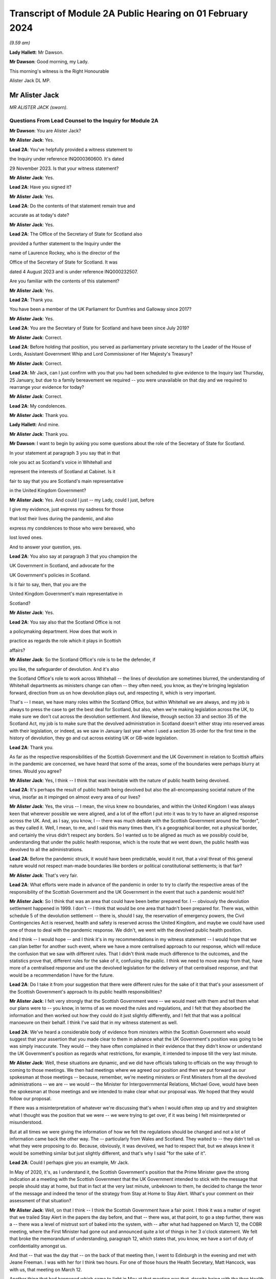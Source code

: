 Transcript of Module 2A Public Hearing on 01 February 2024
==========================================================

*(9.59 am)*

**Lady Hallett**: Mr Dawson.

**Mr Dawson**: Good morning, my Lady.

This morning's witness is the Right Honourable

Alister Jack DL MP.

Mr Alister Jack
---------------

*MR ALISTER JACK (sworn).*

Questions From Lead Counsel to the Inquiry for Module 2A
^^^^^^^^^^^^^^^^^^^^^^^^^^^^^^^^^^^^^^^^^^^^^^^^^^^^^^^^

**Mr Dawson**: You are Alister Jack?

**Mr Alister Jack**: Yes.

**Lead 2A**: You've helpfully provided a witness statement to

the Inquiry under reference INQ000360600. It's dated

29 November 2023. Is that your witness statement?

**Mr Alister Jack**: Yes.

**Lead 2A**: Have you signed it?

**Mr Alister Jack**: Yes.

**Lead 2A**: Do the contents of that statement remain true and

accurate as at today's date?

**Mr Alister Jack**: Yes.

**Lead 2A**: The Office of the Secretary of State for Scotland also

provided a further statement to the Inquiry under the

name of Laurence Rockey, who is the director of the

Office of the Secretary of State for Scotland. It was

dated 4 August 2023 and is under reference INQ000232507.

Are you familiar with the contents of this statement?

**Mr Alister Jack**: Yes.

**Lead 2A**: Thank you.

You have been a member of the UK Parliament for Dumfries and Galloway since 2017?

**Mr Alister Jack**: Yes.

**Lead 2A**: You are the Secretary of State for Scotland and have been since July 2019?

**Mr Alister Jack**: Correct.

**Lead 2A**: Before holding that position, you served as parliamentary private secretary to the Leader of the House of Lords, Assistant Government Whip and Lord Commissioner of Her Majesty's Treasury?

**Mr Alister Jack**: Correct.

**Lead 2A**: Mr Jack, can I just confirm with you that you had been scheduled to give evidence to the Inquiry last Thursday, 25 January, but due to a family bereavement we required -- you were unavailable on that day and we required to rearrange your evidence for today?

**Mr Alister Jack**: Correct.

**Lead 2A**: My condolences.

**Mr Alister Jack**: Thank you.

**Lady Hallett**: And mine.

**Mr Alister Jack**: Thank you.

**Mr Dawson**: I want to begin by asking you some questions about the role of the Secretary of State for Scotland.

In your statement at paragraph 3 you say that in that

role you act as Scotland's voice in Whitehall and

represent the interests of Scotland at Cabinet. Is it

fair to say that you are Scotland's main representative

in the United Kingdom Government?

**Mr Alister Jack**: Yes. And could I just -- my Lady, could I just, before

I give my evidence, just express my sadness for those

that lost their lives during the pandemic, and also

express my condolences to those who were bereaved, who

lost loved ones.

And to answer your question, yes.

**Lead 2A**: You also say at paragraph 3 that you champion the

UK Government in Scotland, and advocate for the

UK Government's policies in Scotland.

Is it fair to say, then, that you are the

United Kingdom Government's main representative in

Scotland?

**Mr Alister Jack**: Yes.

**Lead 2A**: You say also that the Scotland Office is not

a policymaking department. How does that work in

practice as regards the role which it plays in Scottish

affairs?

**Mr Alister Jack**: So the Scotland Office's role is to be the defender, if

you like, the safeguarder of devolution. And it's also

the Scotland Office's role to work across Whitehall -- the lines of devolution are sometimes blurred, the understanding of Whitehall departments as ministers change can often -- they often need, you know, as they're bringing legislation forward, direction from us on how devolution plays out, and respecting it, which is very important.

That's -- I mean, we have many roles within the Scotland Office, but within Whitehall we are always, and my job is always to press the case to get the best deal for Scotland, but also, when we're making legislation across the UK, to make sure we don't cut across the devolution settlement. And likewise, through section 33 and section 35 of the Scotland Act, my job is to make sure that the devolved administration in Scotland doesn't either stray into reserved areas with their legislation, or indeed, as we saw in January last year when I used a section 35 order for the first time in the history of devolution, they go and cut across existing UK or GB-wide legislation.

**Lead 2A**: Thank you.

As far as the respective responsibilities of the Scottish Government and the UK Government in relation to Scottish affairs in the pandemic are concerned, we have heard that some of the areas, some of the boundaries were perhaps blurry at times. Would you agree?

**Mr Alister Jack**: Yes, I think -- I think that was inevitable with the nature of public health being devolved.

**Lead 2A**: It's perhaps the result of public health being devolved but also the all-encompassing societal nature of the virus, insofar as it impinged on almost every area of our lives?

**Mr Alister Jack**: Yes, the virus -- I mean, the virus knew no boundaries, and within the United Kingdom I was always keen that wherever possible we were aligned, and a lot of the effort I put into it was to try to have an aligned response across the UK. And, as I say, you know, I -- there was much debate with the Scottish Government around the "border", as they called it. Well, I mean, to me, and I said this many times then, it's a geographical border, not a physical border, and certainly the virus didn't respect any borders. So I wanted us to be aligned as much as we possibly could be, understanding that under the public health response, which is the route that we went down, the public health was devolved to all the administrations.

**Lead 2A**: Before the pandemic struck, it would have been predictable, would it not, that a viral threat of this general nature would not respect man-made boundaries like borders or political constitutional settlements; is that fair?

**Mr Alister Jack**: That's very fair.

**Lead 2A**: What efforts were made in advance of the pandemic in order to try to clarify the respective areas of the responsibility of the Scottish Government and the UK Government in the event that such a pandemic would hit?

**Mr Alister Jack**: So I think that was an area that could have been better prepared for. I -- obviously the devolution settlement happened in 1999. I don't -- I think that would be one area that hadn't been prepared for. There was, within schedule 5 of the devolution settlement -- there is, should I say, the reservation of emergency powers, the Civil Contingencies Act is reserved, health and safety is reserved across the United Kingdom, and maybe we could have used one of those to deal with the pandemic response. We didn't, we went with the devolved public health position.

And I think -- I would hope -- and I think it's in my recommendations in my witness statement -- I would hope that we can plan better for another such event, where we have a more centralised approach to our response, which will reduce the confusion that we saw with different rules. That I didn't think made much difference to the outcomes, and the statistics prove that, different rules for the sake of it, confusing the public. I think we need to move away from that, have more of a centralised response and use the devolved legislation for the delivery of that centralised response, and that would be a recommendation I have for the future.

**Lead 2A**: Do I take it from your suggestion that there were different rules for the sake of it that that's your assessment of the Scottish Government's approach to its public health responsibilities?

**Mr Alister Jack**: I felt very strongly that the Scottish Government were -- we would meet with them and tell them what our plans were to -- you know, in terms of as we moved the rules and regulations, and I felt that they absorbed the information and then worked out how they could do it just slightly differently, and I felt that that was a political manoeuvre on their behalf. I think I've said that in my witness statement as well.

**Lead 2A**: We've heard a considerable body of evidence from ministers within the Scottish Government who would suggest that your assertion that you made clear to them in advance what the UK Government's position was going to be was simply inaccurate. They would -- they have often complained in their evidence that they didn't know or understand the UK Government's position as regards what restrictions, for example, it intended to impose till the very last minute.

**Mr Alister Jack**: Well, these situations are dynamic, and we did have officials talking to officials on the way through to coming to those meetings. We then had meetings where we agreed our position and then we put forward as our spokesman at those meetings -- because, remember, we're meeting ministers or First Ministers from all the devolved administrations -- we are -- we would -- the Minister for Intergovernmental Relations, Michael Gove, would have been the spokesman at those meetings and we intended to make clear what our proposal was. We hoped that they would follow our proposal.

If there was a misinterpretation of whatever we're discussing that's when I would often step up and try and straighten what I thought was the position that we were -- we were trying to get over, if it was being I felt misinterpreted or misunderstood.

But at all times we were giving the information of how we felt the regulations should be changed and not a lot of information came back the other way. The -- particularly from Wales and Scotland. They waited to -- they didn't tell us what they were proposing to do. Because, obviously, it was devolved, we had to respect that, but we always knew it would be something similar but just slightly different, and that's why I said "for the sake of it".

**Lead 2A**: Could I perhaps give you an example, Mr Jack.

In May of 2020, it's, as I understand it, the Scottish Government's position that the Prime Minister gave the strong indication at a meeting with the Scottish Government that the UK Government intended to stick with the message that people should stay at home, but that in fact at the very last minute, unbeknown to them, he decided to change the tenor of the message and indeed the tenor of the strategy from Stay at Home to Stay Alert. What's your comment on their assessment of that situation?

**Mr Alister Jack**: Well, on that I think -- I think the Scottish Government have a fair point. I think it was a matter of regret that we trailed Stay Alert in the papers the day before, and that -- there was, at that point, to go a step further, there was a -- there was a level of mistrust sort of baked into the system, with -- after what had happened on March 12, the COBR meeting, where the First Minister had gone out and announced quite a lot of things in her 3 o'clock statement. We felt that broke the memorandum of understanding, paragraph 12, which states that, you know, we have a sort of duty of confidentiality amongst us.

And that -- that was the day that -- on the back of that meeting then, I went to Edinburgh in the evening and met with Jeane Freeman. I was with her for I think two hours. For one of those hours the Health Secretary, Matt Hancock, was with us, that meeting on March 12.

Another thing that had happened which came to light in May at that meeting was that, despite being with the then Health Secretary for two hours, at no point did she mention that they had discovered an outbreak at the Nike conference in Edinburgh. The Health Secretary, and I confirmed this with him yesterday afternoon, discovered that when the newspapers contacted him some time later.

So, you know, these -- you can understand there was a feeling -- with each side there was -- from that -- well, let me put it that way, from that meeting then, going forwards, we were cautious, because we didn't want announcements to be released early or to jump the gun before everything had been agreed across Whitehall. And I think that speaks to what happened with the Stay Alert statement, it was just -- it was part and parcel of us being cautious as we announced things.

**Lead 2A**: Mr Jack, would it be fair, given that explanation, to characterise the way in which the UK Government and Scottish Government interacted during this unprecedented medical emergency as tit-for-tat or children squabbling with each other?

**Mr Alister Jack**: No, I don't think that's fair, but I think it -- what it characterised was that we -- you know, as you said at the beginning, my job is to go out and strengthen the United Kingdom and sustain the United Kingdom, and I do that every day of my working life. The First Minister's job, and I've said this at the despatch box and on other occasions, is she at the time saw her job, as the leader of a nationalist government, to break up the United Kingdom. That's what the Scottish National Party exists to do. And so it was inevitable that there would be tensions -- and there always are in government. Devolution works very well, but it works very well when governments want to work together. When one government wants to destroy the United Kingdom and destroy devolution, then there are tensions. So those tensions existed before the pandemic, during the pandemic and they exist now today.

**Lead 2A**: You will be fully aware, no doubt, Mr Jack, that the former First Minister of Scotland, in what might well be described as an emotional passage of her evidence, described yesterday that, despite the fact that she believed in Scottish independence to her very core, she was, in this medical emergency, able to put aside those political convictions and prioritise the health and safety of the people of Scotland. Did your pre-existing assumption about her political convictions result in you failing to be able to believe that she could do that?

**Mr Alister Jack**: I didn't -- I watched that yesterday and I saw that passage and I don't believe -- I didn't believe it for a minute. I mean, I looked at that passage and I've thought back in my experiences and I looked at her performance and I thought she could cry from one eye if she wanted to.

**Lead 2A**: Mr Jack, you mentioned a moment ago, and you indeed mention in your statement, that UK departments at times have a limited understanding of the devolution settlement; is that fair?

**Mr Alister Jack**: I think -- I think there's often clarity required -- it's very complicated, the devolution settlement, and there's often clarity required, and that comes from my office, where we have the Advocate General, and that can often be in legal -- a legal sense, or we will look when we're doing -- for instance, at the moment it's the vaping Bill, we're looking about concurrent -- or mechanisms for the Scottish Government. So this is happening all the time where -- on environmental matters, that's another very grey area within the devolution settlement -- we're constantly working with the Scottish Government as to how that works.

And it's particularly so more complicated now because of the UK Internal Market Act, which has the principles of mutual recognition and non-discrimination, so we're -- on a weekly basis officials are meeting with the -- meeting the Scottish Government to discuss the impact of decisions within the U -- I mean, obviously the -- recently the most significant one was the deposit returns scheme and how that impacted a single drinks industry across the UK, and I stepped in quite heavily on that one. But I had to do that because we had to protect a single drinks industry across the UK.

So now with the -- in the world outside the European Union and with our own single market, which is so important to Scotland, and this is the last point I'll make on this, it's -- 60% of our trade is with the rest of the UK, it is important that we work with departments taking decisions to -- to protect the devolution settlement.

**Lead 2A**: You describe yourself as a champion of devolution; is that correct?

**Mr Alister Jack**: Yes.

**Lead 2A**: Is it the case --

**Mr Alister Jack**: Well, I don't like -- I don't like the alternative.

**Lead 2A**: You described a moment ago the legislative arrangements that were put in place at the beginning of the pandemic, which of course built on the existing devolution settlement. Public health was a matter which was devolved to the Scottish Government; yes?

**Mr Alister Jack**: Correct.

**Lead 2A**: And --

**Mr Alister Jack**: And that was reflected in the work we did on the Coronavirus Act. And when the Scottish Government produced their Coronavirus Act, I -- instead of taking 30 days, as is normally the legal process before it goes for Royal Assent, I fast-tracked it.

**Lead 2A**: The Coronavirus Act, the UK Parliament Coronavirus Act, accords, in its schedules, powers, given the public health route that you described the UK Government having decided to take, to the Scottish Government to impose restrictions in the interests of public health during the course of the crisis; is that correct?

**Mr Alister Jack**: Correct.

**Lead 2A**: Therefore, matters were devolved to the Scottish Government and the Scottish Parliament, who had the ability to manage the pandemic in Scotland in the way that they saw fit?

**Mr Alister Jack**: Correct.

**Lead 2A**: Is that a fair assessment?

Was it the predominant view within the UK Government, despite those powers having been accorded by a UK Act of Parliament, that the course being taken by the UK Government to the management of the pandemic was somehow the orthodox one and therefore, despite those powers having been accorded to the Scottish Government and Parliament, any divergence from it was a divergence from the orthodox position?

**Mr Alister Jack**: No, we didn't take that view at all, because we recognise -- we respected the devolution settlement. It was just -- we felt it was at times quite frustrating that we had minor changes to the overall structure of the regulations which caused confusion and -- for certain people. And, you know, those -- especially as we came -- when we were out of lockdown and we had regulations throughout the summer and autumn of 2020, people were moving around the UK again, and -- and I particularly feel it living in Dumfries and Galloway, where people are moving backwards and forwards across the border, we just felt it would have been better for all if we were following the -- aligned on the restrictions.

**Lead 2A**: But you had accord -- the UK Parliament had accorded the power --

**Mr Alister Jack**: Yes.

**Lead 2A**: -- to the Scottish Government and Parliament to take a different approach, had it not?

**Mr Alister Jack**: Yes, and I say in my recommendations that I think in future that would be something that should be looked at again. Respecting devolution as much as the delivery of -- of what had to be done, in whatever the emergency was, would be -- would respect devolution, but the decision-making we should all come together to make the decisions, would be my position.

And an example of -- if I go back into that period that I mentioned, we proposed tiers 1, 2 and 3, and the Scottish Government had moved to this, I thought, unrealistic zero Covid strategy, elimination, eradication, so they decided to have levels 0, 1, 2, 3. Again, confusing. And -- and level 0 still wasn't zero, it was still wearing masks for the foreseeable future. And we had this position where, you know, those getting on the train in Glasgow were taking their masks off just north of Carlisle, and coming back up from Euston, as I often did on the train, and everyone coming north of Carlisle pulling the trains off -- masks off, sorry, in the same carriage. You know, it was sort of farcical, really. And it sort of spoke to me about some of the, you know, just unnecessary -- it achieved nothing, it just spoke to me about unnecessarily affecting people's behaviour. And of course it impacted on things like hospitality. You know, it had -- these things have impacts and they had impacts on the economy.

**Lead 2A**: Just to be clear with you, as a matter of our understanding of the timeline, you mentioned that there had been -- there were tree tiers in the UK Government strategy, that is of course correct, there were five levels in the Scottish strategy, you seem to have --

**Mr Alister Jack**: Sorry, four -- 0, 1, 2, 3, 4, you're absolutely right.

**Lead 2A**: You seem to have elided, Mr Jack, the zero Covid period which occurred in Scotland in the summer of 2020 with the announcement of the levels scheme, which in fact didn't happen till October 2020. So those were different time periods. Is that your --

**Mr Alister Jack**: Well, the -- so the zero Covid strategy ran from the summer of 2020. It was actually only finally dumped in the spring of May 2021, the sort of elimination strategy, and we had it -- we were trying in the summer of 2020, in my witness statement I cover it, to get -- start to plan directions for people for Christmas, because we know within the United Kingdom people travel for Christmas, and we -- it took months for us to agree with the Scottish Government a Christmas statement because they were keen to get their elimination strategy into the Christmas statement, and we obviously didn't agree with that and the then Chief Medical Officer, Sir Chris Whitty, said to me that it was completely unfeasible, an elimination strategy, not because Scotland was part of the United Kingdom but because there had been no elimination of a virus in the history of the human race other than smallpox, and that was -- the elimination worked because there was a sterilising vaccine and we didn't have a sterilising vaccine.

**Lead 2A**: There is, of course, scientific evidence that would tend to suggest that the virus was in fact eliminated from Scotland, on the basis that the original strains which caused the first wave in Scotland were completely -- completely died out. Are you aware of that evidence?

**Mr Alister Jack**: But -- but it -- but the small -- smallpox was eliminated, whereas --

**Lead 2A**: Obviously we're more interested in Covid --

**Mr Alister Jack**: Well, no, I know, but the point is the point you make is not relevant because the virus mutated. Smallpox was mutating when it was eradicated. This -- Covid was mutating and it was not eradicated.

**Lead 2A**: Well, what's wrong with a strategy that seeks -- whether it seeks elimination or maximum suppression of the virus? Is that not a laudable aim?

**Mr Alister Jack**: Well, it didn't make any difference to the -- to the statistics in terms of how Scotland was performing against the rest of the United Kingdom. There was a misleading assertion from the then First Minister that the prevalence in Scotland was five times lower than the rest of the UK, but the statistics authority came -- you know, came out and said that was completely untrue. And so, you know, it was -- this mistaken information was guiling the public into believing that the elimination strategy was working; it wasn't working at all and the details show that.

**Lead 2A**: You have asserted, Mr Jack, that the decisions as regards the restrictions of the Scottish Government were politically motivated. Is that your position?

**Mr Alister Jack**: Yes. A lot of them, yes.

**Lead 2A**: You have asserted that differences between the Scottish Government's restrictions plan and the UK Government's restrictions plan were for the sake of it; is that right?

**Mr Alister Jack**: Yeah, I think -- I think -- I don't think there was any ... I don't think it was achieving anything that was necessarily being successful in suppressing the virus, it was just to appear different.

**Lead 2A**: Did you seek to understand the rationale behind these restrictions, which you appear to have assumed were different from the UK Government's position for the sake of it?

**Mr Alister Jack**: Yes, I mean -- I mean, we obviously -- we -- we looked at -- in detail at the difference -- but it was -- you know, we're talking about differences about -- you know, I might be being flippant here and not entirely accurate, but it was the -- you know, whether you have six people or eight people in your garden, you know, when we're outside and there's fresh air blowing around, whether you -- whether they were allowed to go into the house and -- to use the loo or not, and on it went. These were -- these were -- they were things on the margin that we just -- didn't seem to be effective in suppressing the virus. And we know that the virus moved broadly across the UK in -- in waves, that showed that its impact was not -- by any devolved administration was not suppressed.

**Lead 2A**: But you personally, did you make efforts to try to understand why it was there were differences in the Scottish Government's approach to that of the UK Government?

**Mr Alister Jack**: No, I fully understood, I didn't have to make any effort to understand.

**Lead 2A**: You fully understood?

**Mr Alister Jack**: I fully understood that it was being done to appear different to the UK Government.

**Lead 2A**: The reason I ask is because in his evidence to this Inquiry, the former Deputy First Minister Mr Swinney said that he experienced no tangible presence from you in any aspect of the work handling the pandemic in Scotland. He was asked, when he gave evidence, whether he had made efforts to engage you in the pandemic response and he answered:

"I think the ... the short answer is probably no, because there was no real value in it. Because, as I explain in my witness statement, if the Scottish Government had a problem with the UK Government, the best way to solve it was to go directly to the person in the UK Government, and indeed we had interlocutors who were quite helpful in trying to help resolve these issues. In my experience, the Secretary of State for Scotland would have contributed nothing of any useful value in assisting us in that process."

Is that an accurate reflection of what you did on behalf of the people of Scotland during the course of the pandemic, Mr Jack?

**Mr Alister Jack**: No, absolutely not. I mean, let's put some context on this. The former First Minister and the former Deputy First Minister, I'm not, you know, on their Christmas card list. They were pretty -- I mean, I -- I ended up in court with them four times -- well, three times, and then the fourth one was the gender recognition, but I won on all occasions. John Swinney on the section 33 and something he was dealing with, and then there was the Supreme Court case that we won, and obviously there was the section 35. And then he and the First Minister were gone shortly after.

And I am not -- they're not my fans, and I understand that, but to be clear I -- I put in a lot of work running into meetings. As I said earlier, I met with Jeane Freeman on 12 March, Matt Hancock and I met that evening -- not that we heard anything about the outbreak that they knew about at the Nike conference in Edinburgh in February. I had -- I attended many -- all the Covid-O meetings, I attended the First Minister calls. I spoke up, for instance, on vaccines and vaccine delivery. And when the First Minister was saying there was a shortage of vaccines I was -- I spoke to the vaccine minister, I established there was no shortage of vaccines for Scotland, I published every week the number of vaccines available. The -- then -- we can see how many vaccines were being administered. It proved that there was no shortage of vaccines.

On Covid passports I tried to get us all on the same page. They were reluctant, they wanted to have a Scottish vaccine passport, and they said the architecture and structure of the NHS software meant they couldn't do that. But, again, I was pressing that because I felt if you had a -- if you moved from Scotland to England you wanted your vaccine passport to work wherever you lived and to go travelling. And there were many areas where I pressed, on international travel, on borders. I pressed back on the idea there was a physical border between Scotland and England: we're one common travel area, it's just a geographical border. And the pushbacks or the encouragement to get alignment was not well appreciated.

And to your point about going direct to Whitehall departments, since 2011 they've always gone direct to Whitehall departments because they want -- they don't like the Scotland Office and they don't like my powers and they make that very clear. And all that happens is the Whitehall departments come straight back to us. So the strategy does -- I mean, it's back to the tensions I talked about earlier -- their strategy doesn't work, because the Whitehall departments immediately refer to us for guidance and advice and -- and so -- and so we go on.

**Lead 2A**: In fact Mr Swinney's wasn't quite as you describe, because his position was that it was only you that were the problem. He in fact made quite clear that he considered there to have been good relationships between the Scottish Government and the Scotland Office under your predecessor's position?

**Mr Alister Jack**: Yes.

**Lead 2A**: So --

**Mr Alister Jack**: Can I pick up on that?

**Lead 2A**: Yes, you certainly --

**Mr Alister Jack**: My predecessor found -- experienced exactly the same as me and when I took over in July 2019 and discussed with him the role. He made the very point to me that I've just made to you. So I'm not sure he would agree that his position was respected by the Scottish National Party or the Scottish Government at that time.

**Lead 2A**: Given, Mr Jack, that you represent and speak for the Scottish people, and no doubt seek to act in their interests, would you agree with me that it may well not really matter in their view the rights and wrongs of the particular regulations or restrictions and who's diverged from whom? They may interpret your evidence as an indication that during the course of the pandemic there was a complete lack of any proper intergovernmental relation between the Scottish Government and the UK Government?

**Mr Alister Jack**: The health secretaries across the United Kingdom met every week, sometimes more than once a week. The CMOs and the CSAs, the scientific and the medical officers, met again once a week and sometimes, often, more than once a week. Covid-O, Covid operations, met -- its predecessor, the ministerial implementation group, met weekly -- I was at those meetings -- the -- and we had representations from the devolved administrations at those meetings. From I think it was June 2020, maybe July 2020 onwards, we also had a weekly meeting with -- on a Wednesday evening, 5 o'clock, with the First Ministers of the devolved administrations. That call would last an hour -- and so the idea that we weren't communicating with them is, you know, ridiculous.

**Lead 2A**: I suspect people may be more interested in the effectiveness of the communication rather than the communication itself. How effective was the communication in light of the views that you've expressed about the UK Government's position on the Scottish Government's restrictions, regulations and management of the pandemic?

**Mr Alister Jack**: Well, as I said, we -- we -- we told them what we were proposing in terms of restrictions or regulations, but -- but in the areas where it was devolved we respected their right to diverge. We -- we didn't -- we didn't think it was a good idea, we tried to get alignment, but we were respectful of the position.

Other meetings were about other things, like, for instance, one of the things my office was heavily engaged in was -- and my role is to endorse them -- is military assistance for civil authorities requests, and there was -- a huge amount of work went into, whether it was the roll-out of the vaccine, delivering testing centres, delivering PPE, emergency situations, getting someone off an island who was in a coma, et cetera, et cetera. Those things happened through my office. And when there was a real demand and a stretch on the army, because they were wanted in Wales and England as well, I would press hard with -- directly with the Secretary of State for Defence to make sure that Scotland got all the soldiers and -- and army personnel they required.

So these things were going on the whole time. The idea that there wasn't any communication or help from the UK Government is -- is wrong. And actually if you look in my witness statement, my letter on 2 February 2021 for the vaccine roll-out, I wrote to the Scottish Government and offered military help because the vaccine at that -- roll-out at that time was going more slowly than it was in other parts of the UK and I wanted to speed it up.

**Lead 2A**: What notice was given by you or the UK Government to the Scottish Government about the introduction of the Eat Out to Help Out scheme?

**Mr Alister Jack**: Again we -- it was discussed -- it was discussed at one of the Covid-O meetings. And as to -- I -- as to the amount of notice we gave them, I couldn't -- I mean, I could write to you on that, I can't remember.

**Lead 2A**: In her evidence the First Minister has said she wasn't told about it; is that --

**Mr Alister Jack**: It's possible. The health -- I would expect we discussed it with the health minister.

**Lead 2A**: In her evidence, Ms Forbes, the Finance Cabinet Secretary, also said she didn't know about it.

**Mr Alister Jack**: Right.

**Lead 2A**: Is that correct?

**Mr Alister Jack**: Well, I -- Eat Out to Help Out was done by -- was a Treasury initiative --

**Lead 2A**: That's correct.

**Mr Alister Jack**: And I -- I would have to look at the details of who was told when, to -- and write to you on that.

**Lead 2A**: But did you tell anyone about it?

**Mr Alister Jack**: I don't recall telling anyone about it, no. I -- I don't recall.

**Lead 2A**: At the time when the Eat Out to Help Out scheme was introduced directly by the UK Government in Scotland on 3 August 2020 --

**Mr Alister Jack**: Yeah.

**Lead 2A**: -- Scotland was, in accordance with your evidence, still pursuing its elimination strategy, as you understood it; is that right?

**Mr Alister Jack**: Yes.

**Lead 2A**: That strategy sought to try to deal with the economic harm of the lockdown by seeking to try to revitalise business and redress the balance, I think, between the economic harm and the harm done by the virus; that was the theory behind it, I think.

**Mr Alister Jack**: Yes, the harm was to the hospitality trade, and the hospitality trade had suffered a lot of harm, and they very much welcomed Eat Out to Help Out.

**Lead 2A**: Yes, in her evidence Ms Forbes recognised that there could be economic advantage associated with the concept.

**Mr Alister Jack**: Yeah. Well, there was.

**Lead 2A**: However, it was completely contrary to the Scottish Government's management strategy of the pandemic at that time, was it not?

**Mr Alister Jack**: Well, they -- you know, they could have -- they could have stopped Eat Out to Help Out in Scotland, under the public health -- they could have said "We don't want the voucher system to be available in Scotland" at the time. They -- I've got no recollection of them pushing back and saying "We don't want that".

**Lead 2A**: It was a direct UK action in Scotland, Mr Jack.

**Mr Alister Jack**: Well, it was, but -- but the -- the Treasury officials will have discussed it with the officials in the devolved administrations, and it will have needed to -- you know, with the detail that went on behind it, it will have needed across-government work. I mean, it is a -- it's a question that I would ask of the Treasury and Treasury officials. But it won't have come as a complete surprise and nor do I feel they were -- the Scottish Government were bounced into it. I have no recollection at the time of them saying "This is a terrible idea and we disagree with it", but may -- but, that -- you know ...

**Lead 2A**: It seems logically unlikely that that could possibly have been their position when, as I think you accepted, the introduction or imposition of the scheme on Scotland was completely contrary to Scotland's management scheme and strategy at that point?

**Mr Alister Jack**: But I don't recall at the time anyone saying "We don't want this scheme and it's not welcome". I have no recollection of having to defend the scheme at the time.

**Lady Hallett**: Could I just ask, Mr Jack, can you go back to -- you say they could have stopped it. What, just by using their general powers to close pubs or restaurants?

**Mr Alister Jack**: Yes, yes. There were many restrictions put on the hospitality trade and they could have -- I'm sure the -- if they had they could have -- or they could have said to the UK Government "We feel that this will bring too many people into the -- into the hospitality trade", for whatever reason. As it was, there were restrictions so, you know, within hospitality there were curfews, there was mask wearing to go -- to get up from the table and go to the loo, the -- you know, so they could have either imposed further restrictions or they could have said to the UK Government "That's not one for us". But I have no recollection of that happening or me having to defend it.

**Mr Dawson**: We've heard a considerable amount of evidence from a number of witnesses about the funding -- the general funding arrangements that exist between Her Majesty's Treasury and the Scottish Government.

**Mr Alister Jack**: Yeah.

**Lead 2A**: And indeed we've heard quite a lot of evidence about the specific way in which funding worked during the course of the pandemic. Generally the evidence tends to suggest that emergency funding awards were made by Her Majesty's Treasury -- of course a reserved matter -- and that, in trying to ascertain how much would be given to Scotland, the general approach of applying the Barnett formula was generally the way in which it was done. Is that your understanding, broadly, of the way in which funding worked during the course of the pandemic?

**Mr Alister Jack**: Yes. Broadly.

**Lead 2A**: Yes.

You tell us in the statement, indeed, that the Scotland Office has a technical role in the administration of funds to Scotland, which is to ensure that the funds are transferred appropriately and that transfers are recorded correctly in the UK Government's accounts; is that right?

**Mr Alister Jack**: Yes.

**Lead 2A**: So although these would be Treasury decisions, the money would effectively go through the Scotland Office and therefore through you; is that -- is that correct?

**Mr Alister Jack**: Correct.

**Lead 2A**: To what extent, despite the fact that the UK Government had accorded clear powers to the Scottish Government to manage the strategy in terms of the schedules of the 2020 Act, did the way in which funding was allocated for that strategy to be implemented limit the Scottish Government's policy freedom?

**Mr Alister Jack**: Well, the £14.6 billion of Barnett consequential, that came on the back of a record block grant, that money was entirely for the Scottish Government to spend as they saw fit. And I -- you know, there was money that would have been Barnettised for support for culture and media and the arts in England. I think the first amount was about £70 million-odd but it went up to £97 million. There was money for hospitality support and -- et cetera, et cetera. But that was Barnettised, it went to the Scottish Government. They didn't have to spend it on culture and the arts, and some members -- businesses in culture ad the arts would complain about that in the press and hospitality felt they didn't get their fair share and on it went. But that's -- how the Scottish Government chose to allocate that money was entirely a matter for them, as is the way the block grant is delivered in Scotland. The block grant, £41.6 billion, goes to Scotland -- the Scottish Government, and they decide how to carve up the pie.

**Lead 2A**: Yes. Why did the UK Government fail to provide the Scottish Government with advance clarity as to the nature and extent of funding which it would provide for the Scottish Government to spend in its pandemic management role?

**Mr Alister Jack**: Well, again, that's a question for the Treasury, but my understanding is that each time we made an announcement, and I used to communicate these figures, and I would do it in interviews with the media as well, we would know what the approximate Barnett amount was, and we would declare that, so they would know what was coming.

**Lead 2A**: Until the summer of 2020, Ms Forbes told us that the figures that were projected were not figures that would necessarily result -- would be the result of the funding given to Scotland because, in fact, what would come to Scotland would be the appropriate Barnett percentage of what was spent rather than what was projected.

**Mr Alister Jack**: Correct.

**Lead 2A**: She told us that that caused considerable difficulty in the management of the pandemic in Scotland?

**Mr Alister Jack**: Well, that's -- that's how Barnett consequentials work, that's how the system operates. And actually the fiscal framework has just been reviewed and the Scottish Government have agreed to a continuation of that.

Barnett is effectively a look-back on what was spent and how the division works, and then adjustments are made. So there's constantly money going to the devolved administrations over and above the block grant, and then there will be adjustments made when you look back on what the spending was, and that will be -- affect future -- future payments, some will go up, some will go down. I mean, it's -- that's the nature of the Barnett formula. That's all - that's not -- it shouldn't come as a surprise to Kate Forbes or anyone else because that's always been the nature of the Barnett formula.

There was at the beginning though, I remember, you know, clear instructions as -- the Scottish Government were given by, I think it was, Steve Barclay, who was the chief secretary to the Treasury, and he wrote to Kate Forbes a very good letter, which if you want -- which we could send to you, where he made it very clear how -- you know, what sums were guaranteed and what sums would be --

**Lead 2A**: Well, indeed, Mr Jack, I might be able to help you with that. What Ms Forbes told us was that there was in fact a very useful guarantee given by the chief secretary to the Treasury --

**Mr Alister Jack**: Yeah.

**Lead 2A**: -- that they would get the Barnett consequentials on the projected spending irrespective of actual spend --

**Mr Alister Jack**: Correct.

**Lead 2A**: -- but that that did not occur until the summer of 2020. My question was why did it not occur before then?

**Mr Alister Jack**: Well, that's a matter for the Treasury.

**Lead 2A**: But you were intimately involved --

**Mr Alister Jack**: But the Treasury -- but the Treasury -- the Treasury determined the payments based on the calculations they're doing, but there's always a flow of funds -- as I say, it's a rolling flow of funds and the adjustments are made on the look-back. That's how the Barnett formula works.

**Lead 2A**: We've heard from a number of ministerial witnesses within the Scottish Government that considerable efforts were made by them in the period when cases started to rise again, in around September 2020, to seek to secure guarantees from the UK Government that furlough funding would be made available in the event of the Scottish Government's assessment that the situation merited further lockdowns. Were you involved in those discussions and why did those appeals go unheeded?

**Mr Alister Jack**: I was involved in those discussions with the Chancellor, and I felt that we were tackling the pandemic -- from the Treasury's perspective, furlough was a UK-wide policy, it supported 900,000 jobs in Scotland, it supported 137,000 self-employed jobs in Scotland, and I wanted that money to go directly to the businesses and the people, particularly the self-employed people, who needed -- who needed that money. I wanted it to be a Treasury payment directly to them, because I felt that was the best way to go. I felt that -- I felt, as I've said before, that the virus across the United Kingdom moved in waves, but -- but furlough should be a UK-wide scheme, and it should be determined by the Treasury, who ultimately are responsible for the public finances, and remember we spent the thick end of £400 billion in our response, but it's for the Treasury to determine what the nation can afford and how long furlough could continue for, and at what percentages, and I felt very strongly we should stick with that because we were talking about billions of pounds of support.

**Lead 2A**: Did that not effectively rob the Scottish Government of its ability to decide that there should be a lockdown because it had no guarantee that furlough, an inherent part of a lockdown by that stage, would be paid?

**Mr Alister Jack**: Well, furlough continued for a lot longer than anyone expected it to, and in that time the Scottish Government had the options to do whatever they wanted to do in terms of restrictions and lockdowns. But furlough -- furlough lasted well into 2021, and it was ... the support was, I felt, proportionate at the time, and -- and I felt when furlough came to an end, it was -- looking at how the vaccine had impacted the spread of the virus or the -- how lethal the virus was, along with the contribution of antivirals, I felt the judgement of the Chancellor in winding down furlough when he did was the right judgement.

And as I say, we -- you know, you're balancing the economy with -- with public health, and we -- I think most people looking back on it will think fairly that we, that we extended furlough for a considerable length of time and it gave a huge support to people and financial support to people at a difficult time.

**Lead 2A**: Ultimately furlough was extended by the Treasury as a result of the fact that the Scottish Government went public with its position on 1 November 2020, which then led to the Prime Minister announcing that furlough from that point forward, at a time when there was of course a circuit-breaker lockdown in England, would be made available as a consequential. I'm interested in the period before that, Mr Jack, when you said you were involved in the discussion --

**Mr Alister Jack**: I was involved in --

**Lead 2A**: Could I finish my question, please.

**Mr Alister Jack**: Sorry.

**Lead 2A**: I'd be interested in the period before that, and what I would like to know is why no guarantees were given to the Scottish Government that if, in the exercise of its public health function, it deemed it necessary that there should be a lockdown, that furlough would be paid?

**Mr Alister Jack**: Well, we -- I was involved in those discussions with the Prime Minister as I -- sorry, I apologise for interrupting you -- and the situation was at the beginning we -- furlough was running for six months. It was coming -- I think, from memory, it came to end at the end of October. We then were -- there was deliberations obviously about how long to extend it for, and on what terms it would be extended. You know, there would have been different thoughts whether it should be at 80% or 70% or 60%, but it continued on the same terms at -- when it was due for extension, but the Treasury obviously at that time were running the slide rule over it and coming to their decision.

But I was always clear in Cabinet that furlough -- first of all, we needed to continue furlough for longer, and I was also clear in Cabinet that furlough would be -- carry on being a UK-wide scheme, and we wouldn't regionalise it, because I felt that route -- if we went down that route -- you know, then Andy Burnham's wanting furlough for Manchester and Andy Street's wanting furlough for Birmingham and on it goes, and everyone's having to -- well, different furlough schemes and coming up with different reasons as to why -- you know, and the Treasury lose complete control of the public finances.

So I think we made the right decision at the right time but there was at no point -- I think it was a bit of a manufactured grievance by the Scottish Government -- there was at no point any reason that they couldn't, if they had to bring in a lockdown, bring in a lockdown, because there was -- we were never going to say "You're in lockdown and we're cancelling furlough". I mean, that wasn't how the Chancellor behaved, the now Prime Minister behaved, and it certainly wasn't how I was going to behave.

**Lead 2A**: Well, why didn't you just tell them that when they asked you about the position in September and October then?

**Mr Alister Jack**: Because in September and October we were working out which was the best scheme to go forward for the next phase. Furlough wasn't the only scheme available and it -- other European countries were doing other things. But, you know, there was no suggestion that we were going to ever leave any part of the UK in lockdown without furlough. That was never a suggestion.

**Lead 2A**: There was, of course, a firebreak lockdown in Wales which went on for 17 days from 23 October. The Chancellor of the Exchequer -- Mark Drakeford, the First Minister of Wales, made a statement to the effect that the Chancellor of the Exchequer refused to fund the consequences of this public health decision taken in Wales, which he described as one of the most misguided decisions of the whole of the pandemic, saying that the Treasury was acting as a Treasury for England, not a Treasury for the UK. Was he correct?

**Mr Alister Jack**: Which date was that in October?

**Lead 2A**: 23 October is when the Welsh firebreak lockdown --

**Mr Alister Jack**: In 2020?

**Lead 2A**: 2020, that's right.

**Mr Alister Jack**: But we had a furlough scheme.

**Lead 2A**: Well, that -- his position is that that was not available and there was a refusal on the part of the Chancellor to extend it to Wales over that period.

**Mr Alister Jack**: Furlough?

**Lead 2A**: Yes.

**Mr Alister Jack**: In October 2020?

**Lead 2A**: That's correct.

**Mr Alister Jack**: But we had furlough.

**Lead 2A**: That's not his position.

**Mr Alister Jack**: Well, I don't understand his position.

**Lead 2A**: If Scotland had wished to have a firebreak lockdown in the autumn of 2020, would it have had furlough made available to it?

**Mr Alister Jack**: Yes.

**Lead 2A**: Could I ask you some questions, please, Mr Jack, as I have of other witnesses, about your informal communications in the conduct of your business during the course of the pandemic.

In your statement you say that you use WhatsApps to communicate with your colleagues; is that correct?

**Mr Alister Jack**: Yes, yes.

**Lead 2A**: You say that you did not use WhatsApp to discuss the pandemic response in Scotland; is that correct?

**Mr Alister Jack**: Yes.

**Lead 2A**: What policies did you understand existed covering ministers in the UK Government with regard to the retention of information relating to their conduct of government business during the pandemic?

**Mr Alister Jack**: Well, I -- I understood latterly that -- I think you're referring to WhatsApps and WhatsApp deletion in this question?

**Lead 2A**: Yes, that's correct.

**Mr Alister Jack**: Yeah, no, well, the -- the -- I mean, the position's quite clear. I, in 2021, with a 64 gigabyte phone, and no storage capacity on it, I asked a friend how I could increase my --

**Lead 2A**: Sorry --

**Mr Alister Jack**: Do you want me to answer this question?

**Lead 2A**: Just to -- before we get to the actual process, I was just asking you about what your understanding was of the obligations. We've gone through with Scottish Government ministers the very specific obligations --

**Mr Alister Jack**: Yeah.

**Lead 2A**: -- on them and I just wanted to understand, from a UK Government ministerial position, whether similar or the same obligations existed with regard to the retention of informal messaging?

**Mr Alister Jack**: Well, I wasn't aware of any in 2021.

**Lead 2A**: I'm looking obviously at the period from January 2020 to April 2022, so over that whole period you weren't aware of any or did you become aware of any?

**Mr Alister Jack**: Well, I don't -- I wasn't -- no, I was not aware of any that ...

**Lead 2A**: And I think you were going on to tell us that there was a process by which you got rid of some of the messages --

**Mr Alister Jack**: Well, no, I didn't -- I didn't delete some of the messages, no, I deleted all of them.

**Lead 2A**: Right.

**Mr Alister Jack**: I didn't delete all of them from Matt Hancock, which -- you have my messages from him -- or Michael Gove, or Boris Johnson, I deleted all of them. I deleted all my What -- because I had -- 16 -- I was told that 16 megabytes had become free on my phone, which, as I said, hit capacity, and there were lots of -- you know, obviously photographs and whatever -- you know, things that were blogging down the -- making it -- the WhatsApps -- the WhatsApp storage capacity very demanding. And I deleted WhatsApps from my mother, my wife, my children, my friends. I mean, I just deleted all my WhatsApps. Because that created the capacity that allowed my phone to carry on. I now have a 512 gigabyte capacity phone and that's made life a lot better, but at the time I didn't think anything of it.

And -- and I didn't do it -- just to be clear, I did not do government by WhatsApp. I'm a person who picks up the telephone or I go through -- Michael Gove's office was 30 metres from mine, I would pop through and have a meeting with him or vice versa, with a -- with an official present. I'd pick up the telephone to Ben Wallace to press the case on a MACA -- to get a MACA decision done quickly if I was in Scotland and he was somewhere else. That's how I did -- how I do my business, you've heard it probably from lots of people, but that's genuinely how I do my business and those that know me know that's how I do it.

**Lead 2A**: Right. So when you deleted the messages, just to be clear, your position is that you knew that there was nothing on those WhatsApp messages which could relate to your government business in the --

**Mr Alister Jack**: Well, I didn't, I think -- to be fair, back in 2021 that wasn't really a consideration, so -- but I just deleted it because I wanted my phone to work. And, as I say -- you know, I know there is a WhatsApp group that I was a part of for a couple of days that -- that -- from Matt Hancock's -- Matthew Hancock's WhatsApps you have the detail on that, and, you know, I'm happy to talk to that, but it was -- that -- I was only feeding in what the Scottish Government's rules and regulations were to that -- to that WhatsApp, so they could decide how to proceed.

**Lead 2A**: I was interested to know, Mr Jack, when you deleted the messages in 2021 to make the room on your phone as you've explained --

**Mr Alister Jack**: Yeah.

**Lead 2A**: -- whether you took the time to work out whether there had in fact been any informal messaging, via WhatsApp or otherwise, using your devices, which would relate to your role in the management of the pandemic in the United Kingdom or Scotland?

**Mr Alister Jack**: Well, I know -- because I didn't do government by WhatsApp and decision-making by WhatsApp, I knew that that wasn't a concern. And when I deleted the WhatsApp group I referred to, the one that -- that Matthew Hancock and I were on, I read through it and there was -- my contribution to it was purely technical and it was of no relevance.

**Lead 2A**: So if you deleted --

**Mr Alister Jack**: And nor was a decision taken.

**Lead 2A**: Yes. If you deleted that group, which of course was related to the pandemic management, can we be sure that the other messages you deleted did not contain --

**Mr Alister Jack**: Yes.

**Lead 2A**: -- any information that --

**Mr Alister Jack**: You could --

**Lead 2A**: If I could just finish the question.

**Mr Alister Jack**: Sorry.

**Lead 2A**: Any information that would be salient to the way in which you conducted government business during the course of the pandemic?

**Mr Alister Jack**: Yes.

**Lead 2A**: As regards the telephone conversations and individual conversations that you describe with other ministers, to what extent were the salient points of those conversations recorded on the corporate record of the UK Government?

**Mr Alister Jack**: So where I would speak to Ben Wallace about a MACA request or speak to Michael Gove or the Chancellor or the Prime Minister I would tell my private office about the conversation and what we may or may not have agreed or what we had disagreed on and that would then be fed in and would be reflected in the advice minute for any -- ahead of any discussions for any Covid-O meeting or -- or ministerial implementation group.

**Lead 2A**: Just --

**Mr Alister Jack**: I'm a delegator, I operated at all times with -- with my office fully in the picture.

**Lead 2A**: Just to be clear, I think, when you answered those questions, you referred to some specific things like the MACA, which we know about, the Ministry of Defence aspect of things, is your response restricted only to those types of requests or to any government business in the course of the pandemic?

**Mr Alister Jack**: My response --

**Lead 2A**: Because in your response I asked you whether the salient details of those conversations, either in person or on the telephone, were recorded in the corporate record of the UK Government, and in your response you referred only to certain types of conversations, you said, for example, about the MACA requests. Does it -- is it only about those types of requests or does your position as you reflected it apply more generally to the business you conducted, whether to do with MACA or anything else?

**Mr Alister Jack**: When -- when I conduct business, I inform my office. So, for instance, in the -- in last -- in the last ten days I have had conversations with the Secretary of State for Northern Ireland directly about including Stranraer and Cairnryan in an investment zone for Northern Ireland, as we move towards Stormont hopefully being up and running again, and I had a conversation with Jeffrey Donaldson and I then come back to -- speak to my office directly and inform them that I'm trying to have Stranraer and Cairnryan included in an investment zone for Northern Ireland as part of the -- because it's not possible to do a free port structure -- and they then take that information and go back, officials to officials, whether it's in DLUHC or the Northern Ireland Office, in this case -- both DLUHC and the Northern Ireland -- so investment zones are DLUHC, in Northern Ireland Office -- obviously regarding the negotiations. They then go back and cement what I -- what we -- what I think we have agreed.

**Lead 2A**: I don't think I'm any further forward in response to my question, Mr Jack. I'm simply trying to ascertain whether, in the conduct of all of your government business relating to the management of the pandemic --

**Mr Alister Jack**: Yeah.

**Lead 2A**: -- you would, as you have described for the MACA requests, have made sure that the salient aspects of any conversations, personal or on the telephone, would be recorded on the corporate record?

**Mr Alister Jack**: And I said yes. I thought I'd answered that one, sorry.

**Lead 2A**: Thank you.

**Mr Alister Jack**: I wasn't sure about your question, to be honest.

**Lead 2A**: It's okay, thank you.

I'd just like to conclude by asking you some questions about a matter you've mentioned already, which is a matter, again, we've addressed with some other witnesses, which is to do with the internal border between Scotland and England during the course of the pandemic.

**Mr Alister Jack**: Yeah.

**Lead 2A**: Do you consider that it was within the competence of the Scottish Government effectively to close the border and tell people not to cross the border from Scotland to England?

**Mr Alister Jack**: No.

**Lead 2A**: To what extent -- well, can you explain why that's the case as a matter of legal principle?

**Mr Alister Jack**: Well, UK borders and Border Force are reserved within schedule 5 of the Scotland Act and we have a common travel area, which is very clear in the Scotland Act, and we are one United Kingdom -- and I said before, the virus doesn't respect borders, but --

**Lead 2A**: Do --

**Mr Alister Jack**: -- we are --

**Lead 2A**: -- to --

**Mr Alister Jack**: -- I also said earlier, living in Dumfries and Galloway, many people will live in Carlisle and work in Annan or Dumfries or vice versa, you know, and they -- they are just -- that's their life. And the border, to me, and I'm absolutely sure this is right, is that it's a geographical border it's not a physical border, so there is no border control.

**Lead 2A**: Yes, I understand the position. If it were to be the case that the Scottish Government had asserted that people could not cross the border, effectively closing the border, is your position that you understood they didn't have the legal power to do that?

**Mr Alister Jack**: That -- that was -- that was our feeling at the time, was that the border had to remain open. I mean, obviously in a lockdown and a travel restriction area of maybe -- or -- or if there were travel restrictions of 5 miles, those just -- those travel restrictions were relevant but -- but, you know, if you lived in Coldstream and across the bridge in Coldstream was where you got your newspaper from, that -- and your travel restriction was 1 mile, you could still go and get your newspaper. You know, and to -- and I didn't, I thought the whole border thing was -- played very much to the trying to appear like Scotland was a separate country, a land apart. I felt that was the direction of travel that the Scottish Government were going down.

You know, the -- and it became the case also when the First Minister decided that -- or decreed that people should not travel to Manchester or Bolton. And the irony was the prevalence of the virus at the time was higher in Dundee, I think, than it was in Greater Manchester, and Andy Burnham -- and I was on the call the evening we had the meeting, but Andy Burnham -- you could have sold popcorn for Andy Burnham's performance. He was not best pleased. And he won the argument resoundingly and the Scottish Government backed down very quickly. Because the reality was they couldn't tell people they couldn't travel to Manchester. That just -- within the United Kingdom they did not have that power.

**Lead 2A**: As you've said, there were, of course, general examples of this at times when the Scottish Government said: the border is closed, full stop. And more specific examples: the border is closed if you're travelling to certain places. And Mr Burnham has already given evidence about that in a previous module --

**Mr Alister Jack**: Yeah, I mean, it was just -- that was about politics, it wasn't about anything else.

**Lead 2A**: To what extent -- you mentioned some discussions to which you were party, to what extent did you make the UK Government's position clear in that regard, and how were these matters ultimately resolved? Because they did seem to occur more than once.

**Mr Alister Jack**: Well, we -- we pushed -- we just kept pushing back in discussions. I was quite vocal on the fact that it was a geographical not a physical border. But, you know, the Scottish Government had come up with a strategy, they thought it was going to play well to their audience, and -- whoever that may be, and it -- you know, it was a period that we went through but it wasn't a time when -- you know, it wasn't -- you know ... relations were strained, as I've said before already, so it was just -- just another thing where we were saying "Well, actually, you know, there is not a physical border, there will not be border checks and border control, that's not happening".

**Lead 2A**: I suspect, Mr Jack, if the Scottish Government were able to address your point, they might suggest that the audience to whom they were playing were the people of Scotland. Was that not entirely legitimate?

**Mr Alister Jack**: Well, I'm not sure everyone in Scotland would have been signed up to the idea, and certainly the people in -- in -- in the Scottish Borders and Dumfries and Galloway weren't necessarily signed up if they needed to cross the border for business. You know, as simple as that.

**Lead 2A**: I'd like to ask you about a couple of passages which were included in the Scotland Office response to the Inquiry, where they make some suggestions about the way in which things might be done better in the future.

If we could look please at INQ000232507 at paragraph 126 and 127.

I'd be interested in your reflections on these passages, where it says paragraph 126, just the second half:

"In addition, UK departments drafted a large number of officials into the response from across the civil service, meaning that knowledge and experience of devolution often varied, even on a shift-by-shift basis. This was particularly the case in the early stages of the response but as the engagement structure settled and officers from the UKGG were deployed into the COVID-19 Secretariat, this improved greatly."

And in paragraph 127:

"Embedding an understanding of the devolution settlements early and at the core of response structures will allow the UK Government to better engage the Scottish Government. Future planning should consider the inclusion of liaison officers from either the territorial offices of departmental devolution teams into UK Government departments leading the response to ensure that senior officials have devolution expertise available to them."

This seemed to us to be a helpful reflection on some difficulties the UK Government had experienced and I was interested to try to explore, based on your experience of engagement with the Scottish Government, whether you agree with this proposal and how you would see that working.

**Mr Alister Jack**: Well, I do agree with it, obviously, and I think -- I mean, the next emergency, national emergency may be very different, but if -- if it were another -- let's just -- because it's an Inquiry about Covid, let's imagine it's another pandemic.

**Lead 2A**: Thank you.

**Mr Alister Jack**: I believe that the -- we pulled together the devolved administrations into one centralised -- with -- with the UK Government -- one centralised decision-making body, and we -- we used the devolved powers and the mechanisms within devolution for delivery of response. But the response is agreed centrally, more joined up, if you like, than -- than happened this time. I think this goes right back to one of your very early questions. And -- and I think we -- we could have done a lot better if the emergency response plan had -- or -- or whatever it's called, the lead government department's plan -- if that had been designed with devolution in mind and around public health. I think -- I think that would have been a better way -- and that's a recommendation I make -- a better way would have been to be prepared for that and to have pulled everyone together.

And because it was a -- you know, a terrible virus and it was destroying families and lives, it -- it -- absolutely, we would have made decisions collectively, I think. We would have been seen to make -- we would have made good decisions collectively, because that's the responsibility as public servants, that's the duty that's upon us.

**Lead 2A**: And -- that's a very helpful suggestion, Mr Jack, but if this suggestion, a practical suggestion, were to work, it would of course require both the Scottish Government and the UK Government to demonstrate a willingness and actually act in a way --

**Mr Alister Jack**: Yeah.

**Lead 2A**: -- which sought to try to act in the best interests of the Scottish people rather than --

**Mr Alister Jack**: Yes.

**Lead 2A**: -- their more parochial concerns?

**Mr Alister Jack**: Yes, and under -- you're absolutely right on that. And under schedule 5, you know, the emergency powers are reserved, and those reserved emergency powers should not be used, in my view, by the UK Government alone, it should be used by pulling together the devolved administrations and teamwork.

**Mr Dawson**: Those are my questions. Thank you, Mr Jack.

**The Witness**: Thank you.

**Mr Dawson**: There are some CP questions.

**Lady Hallett**: There are.

Ms Mitchell.

Questions From Ms Mitchell KC
^^^^^^^^^^^^^^^^^^^^^^^^^^^^^

**Ms Mitchell**: Mr Jack, I appear as instructed by Aamer Anwar & Company on behalf of the Scottish Covid Bereaved.

Mr Jack, I don't wish to take up any more time than necessary of the Inquiry's time in relation to WhatsApps, so my questions are very brief.

The first one of these is: when did you clear your messages?

**Mr Alister Jack**: Well, that's in my witness statement. It was in November 2021, on 15 November -- or the 17th -- it's in my witness statement.

**Ms Mitchell KC**: Thank you, and when you did that, did you consider the information that you held may be relevant to a possible future inquiry, and if so did you have any thought process about "Maybe it would be a good idea to save these to help me recall contemporaneous events", et cetera?

**Mr Alister Jack**: No, I didn't, I was quite keen for my -- obviously, my phone to start working again. More importantly, I knew that I did not take government decisions by WhatsApp, and that will be borne out by the WhatsApps of ministers that you do have. You will see that that was not something that I was in the habit of doing and I certainly had not done.

**Ms Mitchell KC**: Well, we certainly have limited access indeed to some WhatsApp messages that you were involved in.

**Mr Alister Jack**: Yeah.

**Ms Mitchell KC**: But you gave evidence in your written statement, for example, that you recall sending messages to Cabinet colleagues about specific policy matters and I'm just wondering, if we could perhaps take it away from your specific circumstance of your phone not working, do you think it's a good idea if these contemporaneous records are somehow available and kept to be stored so that in the event of a public inquiry those matters can be placed before an Inquiry?

**Mr Alister Jack**: I do, and I think if I could turn the clock back, knowing what I know now, I would have sought a different solution for my lack of storage capacity. I mean, I'm not -- I'm a bit of a Luddite. I'm the only member of the Cabinet not to have any social media accounts. Okay. It's not something I'm -- you know, I -- but that's no excuse, the reality is, you know, I regret that I deleted my entire account. For a number of reasons. I regret it because of the Inquiry, I regret it because actually I hadn't saved some sort of family photographs and bits and pieces that maybe I should have done, but that's -- that's how it -- that's how it transpired because, as I said, I deleted absolutely everything to get storage capacity. In future, to answer to your question, it would -- I think these matters -- all matters relating to an event like this should be put on -- should be recorded within, within the offices of the ministers, relevant ministers.

**Ms Mitchell KC**: Moving on, in relation to paragraph 29 of your statement -- we don't need to bring it up, it's a question I simply want to ask you about it -- you said:

"My Office would also assist and facilitate other UK Government departments with the task of consulting with and liaising with the correct contacts in the Scottish Government. For instance, early in the pandemic my officials helped source information from the Scottish Government as requested by the Department for Health and Social Care."

Can you provide examples of what information the Department of Health and Social Care asked your office to obtain. What sort of information were they looking for?

**Mr Alister Jack**: Well, I will send that to you, what the -- what requests were there, which are in my witness statement, I will send you the details.

**Ms Mitchell KC**: What I'm wondering is: are there, for example, specific examples where things could be done better by collating things, for example, on a database?

**Mr Alister Jack**: So I -- I nearly gave you that answer but I'm not sure if that was what you were referring to.

I -- we were -- we were keen to have data, and I did press this case with -- with Scottish Government ministers, we were keen to have data that was able to be used in an apples for apple -- like -- apples, pears for pears position across the UK. And if you remember the 10 o'clock news back in -- during the Covid pandemic, the early stages of the Covid pandemic, it would say -- the stats would come up, on cases and deaths, on the 10 o'clock news, and there would be an asterisk and it would say below "excludes Scotland". I was very keen that we got the same information, recorded in the same way, on a UK-wide basis, and I think that was -- that -- that was certainly something that I was pressing on behalf of the Department of Health.

**Ms Mitchell KC**: Can I then ask you, in June 2020 the Scottish Government set out ten principles that it proposed the UK Government should follow to support the UK economy, and of course with that Scotland, and public finances as they began to recover from the impacts of Covid-19.

Did you do any work as a result of that document being made available? For example, did you consult on it or discuss it with your colleagues in the UK Parliament or seek implementation of any of those policies?

**Mr Alister Jack**: No.

**Ms Mitchell KC**: Can I ask you why?

**Mr Alister Jack**: Because it was a policy for the -- for the -- for the Scottish Government for Scotland and it was for them to implement, I didn't want to interfere.

**Ms Mitchell KC**: I think though the document itself was about ten principles that it proposed not internally for itself but also for the UK Government.

**Mr Alister Jack**: Well, the UK Government had -- the Treasury had their own strategy, the Chancellor had his own plans, and, you know, that -- in terms of respecting devolution, you know, we were respecting devolution, but -- but -- but that -- that broader position was, I would say, was broadly reserved. I mean, it's always blurred lines within the devolution settlement but it was broadly reserved to the UK Government. But it was for -- if the Scottish Government wanted to follow their -- those economic plans that they had, which they want to do, that's for them, but it wasn't -- it wasn't for the -- you know, the Treasury had their own plans.

**Ms Mitchell KC**: Yes, I think it wasn't really -- it wasn't plans, it wasn't specific plans, it was a group of guiding principles that they thought would be helpful to state to assist the UK Government to follow to support the UK economy and public finances --

**Mr Alister Jack**: Well, I mean --

**Ms Mitchell KC**: -- not engage in --

**Mr Alister Jack**: -- if -- if we went through them one by one, we might find that quite a lot of them we were already doing anyway, and some of them we may have disagreed with, but I haven't -- without having them in front of me ...

**Ms Mitchell KC**: I see, but did you do any work on them at the time? Like, did you think, "Oh, I should maybe speak to someone about these", or "implement them" or -- did that thought process come to you or did you simply not engage with --

**Mr Alister Jack**: The Scottish Government did not send it to me, and I did not do anything with it.

**Ms Mitchell KC**: The Inquiry has heard evidence from Mr Swinney, he was unaware of your concern about data being England-only when some UK decisions were taken. Were you involved in any part in trying to ensure the easy flow of data? Because we've heard quite a lot in Module 2 the difficulties initially, early, about data in Scotland not being able to be used by the UK Government. Did you form any part in trying to assist in that process?

**Mr Alister Jack**: Yes, I -- I pressed and my officials pressed to standardise data across the UK. There has been a subsequent Bill in Parliament coming forward on data and I'm still trying to get us all on the same datasets going forward. Part of the -- I mean, there was resistance from the Scottish Government, they wanted to measure -- they measure the Covid deaths in relation to those that had contracted the virus differently, and we had to --

**Ms Mitchell KC**: I think by "differently", do you mean in different timescales?

**Mr Alister Jack**: In different timescales, sorry, yes, you're absolutely right.

And I was keen that we all got onto the same page. But, you know -- because you weren't comparing apples with apples, as I said earlier. But that wasn't possible bec -- and, as I say, ultimately it was devolved and therefore I had to respect that.

**Ms Mitchell KC**: How quickly were you able to act upon -- it became clear pretty quickly that there were being UK decisions that needed to be made, with England-only data, and a problem with Scotland; how quickly was the Scottish Office, your office, able to react to that and to try to assist?

**Mr Alister Jack**: Well, we -- it was a matter -- I mean, it was a matter -- in the early months it was an ongoing -- you know, we were looking at this, the data, the CRIPs as they're called, on a weekly basis, sometimes on a daily basis, and it was a matter of frustration that the Scottish data was not being submitted.

**Ms Mitchell KC**: You say in your statement -- again, I don't need it to be brought up, but I'll just refresh your memory as to what was said, it said:

"My officials also identified that a PPE plan prepared by [the Department of Health and Social Care] did not dealing with the challenging issues of monitoring stock across the UK or the equitable distribution between the four nations and was 'Whitehall centric'. They worked with Scottish Government officials to suggest amendments to make it work for all parts of the UK."

Given we now know some of the difficulties that the UK Government has gotten into in respect of PPE, is this an example -- the decision to, as it were, go their own way on PPE, is this not an example where each of the devolved administrations, Scotland in particular, as I'm speaking to you, made a reasonable choice to go their own way rather than it being a problem doing it themselves?

**Mr Alister Jack**: I, I wanted the -- it to be equitable, the distribution of PPE across the United Kingdom, and I was concerned that due to the -- if you like, the might of the -- the broad shoulders of the UK Government Treasury, that -- and PPE prices -- remember I was long in business before I came into politics in 2017 and I understand supply and demand -- and PPE prices were spiking, and I wanted the Treasury to be obviously responsible for the purchase of that PPE, which was one of -- that's what happened, but I wanted to be sure that the PPE was fairly distributed across the United Kingdom, and that the Scottish Government weren't having to spend -- you know, in what was an expensive market, spend money that I would rather have been spent on other things. So for that reason I pressed hard for the -- for a -- for a structure that made the distribution of PPE fair and equal.

Now, it's very easy to say, well, that should have happened anyway, and it should have -- and it did happen, and it's -- and it's very possible to say that was the only thing that was ever going to happen, but it doesn't change the fact that, you know, I -- there were concerns relayed through officials to my office about fair distribution of PPE and rather than react afterwards, should it have not been the case, and by the way it wasn't -- it was distributed fairly, I got on the front foot and made sure that that was -- rather like I did with the vaccines, the vaccines were stored in England, in --

**Ms Mitchell KC**: Well --

**Mr Alister Jack**: -- in -- you want to come on to that, do you?

**Ms Mitchell KC**: No, sorry, I was just hoping to restrict my answer. My Lady is dealing with a very tight --

**Mr Alister Jack**: Oh, sorry.

**Ms Mitchell KC**: -- timescale and --

**Mr Alister Jack**: I'll just say, the same with the vaccines, I ensured that vaccine distribution was fair for Scotland. They were stored centrally in England and available overnight -- to be called overnight.

**Ms Mitchell KC**: I --

**Mr Alister Jack**: The same thing.

**Ms Mitchell KC**: I think the focus of my question was more really to address the question of whether or not the plan -- and it was a plan which had already been produced by the Department of Health and Social Care, which was Whitehall-centric, that had already been done -- was there a basis or do you think there is a basis for suggesting that in fact it was the right way to go for Scotland to simply say "We're going to deal with this now from now on, get our own PPE and deal with distribution ourselves"?

**Mr Alister Jack**: No, because -- because of the spike in prices and the purchasing power as one United Kingdom, I felt it was important that two things happened: one, the UK Government did the purchasing and hopefully got better prices; and -- and secondly, that the UK Government bore the cost of that for the whole UK.

**Ms Mitchell KC**: Well, no doubt that will come to be examined in future --

**Mr Alister Jack**: Okay.

**Ms Mitchell KC**: -- modules.

You have already indicated to my learned friend your involvement, as it were, in the Eat Out to Help Out scheme, and you mentioned involvement, I think, at the Covid-O meeting. Is that correct?

Can you give us any information on what was discussed in terms of the needs of and the impact on the people and business in Scotland, in particular in relation to Eat Out to Help Out scheme? The reason why I ask is everybody we've asked to date, almost every person has said that they were unaware of the scheme before the Treasury announced it. So it would be helpful if you're able to give us some insight into what involvement you had in relation to Scotland --

**Mr Alister Jack**: Well, I -- I was -- I was at Cabinet when it was approved. I was keen that it was a UK-wide scheme. My personal position was it was -- I was keen it was a UK-wide scheme because I wanted the Treasury to give support to hospitality businesses in Scotland, who I knew, from their communications with me, were struggling terribly.

As to the point about the Scottish Government being taken by surprise, I would have expected that Treasury officials were talking to Scottish Government officials about it and about the implementation of it, because these things can't just happen without proper implementation and planning.

**Ms Mitchell KC**: In fairness, Mr Jack, I don't think it was just the Scottish Government that was taken by surprise but senior members of the UK Government too.

**Mr Alister Jack**: Well, I -- I mean, I am also surprised that officials were not talking to officials within the devolved administrations about the implementation of it.

**Ms Mitchell**: My Lady, those are my questions.

**Lady Hallett**: Thank you very much, Ms Mitchell.

Thank you very much, Mr Jack. I don't think I'll have to call on you again, but thank you for your help.

**The Witness**: Thank you very much.

*(The witness withdrew)*

**Lady Hallett**: Very well, we shall rise now and I shall return at 11.40, when we'll hear closing submissions -- would you like 11.45, Ms Mitchell?

**Ms Mitchell**: That might be helpful, my Lady.

**Lady Hallett**: It's only an extra five minutes, but okay, 11.45. Thank you.

*(11.23 am)*

*(A short break)*

*(11.45 am)*

**Lady Hallett**: We now begin closing submissions.

For those who are following proceedings, just so they understand, the core participants can make closing submissions either orally or in writing or both, and now what's going to happen is four core participants have chosen to make oral submissions, but they will be supplemented by their written submissions so they can just focus on the main highlights.

Ms Mitchell.

Submissions on Behalf of Scottish Covid Bereaved by Ms Mitchell KC
------------------------------------------------------------------

**Ms Mitchell**: I'm obliged, my Lady. I appear on behalf of the Scottish Covid Bereaved, as instructed by the Inquiries team at Aamer Anwar & Company.

At the outset of this module, Counsel to the Inquiry set out in stark terms the devastating impact of the pandemic on the people of Scotland, at this time, with the total number of Covid deaths reported in Scotland up to 31 March 2022 being 14,130. While it may be tempting for some to think that the days of Covid deaths are behind us, in the week ending 21 January 2024 there were 23 Covid deaths in Scotland. Many more, some with us here today, are suffering from the effects of Long Covid.

Whilst during the course of the pandemic some wanted "a good old fashioned rammy so they could think about something other than sick people", the bereaved did not have that luxury. For those whose loved ones died in hospitals, in care homes or in prison, alone or surrounded by strangers in face masks and gowns, all they now have are their thoughts and their memories of their loved ones. They do not wish them to be just another statistic or another sick person. For the bereaved of course they were far more: mum, dad, partner, husband, wife, brother, sister, son, daughter.

It was in memory of those loved ones that the bereaved campaigned for a public inquiry, because they wanted answers. They did not campaign for this Inquiry to discuss WhatsApps and the minutiae of Scottish Government guidelines. It is a matter of deep regret for the bereaved that these important matters have been, through no fault of the Inquiry, overshadowed by the absence of WhatsApps.

Some of the best evidence in Module 2 came from informal communications, unguarded, contemporaneous messages which helped provide answers to the questions of what was happening in Whitehall and why. The actions of Nicola Sturgeon, Liz Lloyd, Jason Leitch, John Swinney and others have robbed the bereaved of those contemporaneous messages, and with them answers to questions.

The Scottish Covid Bereaved, like many Scots, tuned in almost religiously to Nicola Sturgeon's daily Covid briefings. During the pandemic, many of us saw more of the First Minister and Professor Leitch than we did of our own families.

It was at one of these daily briefings that Nicola Sturgeon was asked if she could guarantee to the bereaved that she would disclose private emails and WhatsApps, that nothing would be off limits to a public inquiry. The SCB took her at her word.

The Scottish Covid Bereaved say that when Nicola Sturgeon told the Scottish public that she was prepared to give an assurance she would disclose messages that she knew she had deleted, this was not just a failing to be clear in an answer. It ought to have been made clear that she and other Scottish ministers routinely deleted important information relating to the pandemic, and that it was beyond the reach of Freedom of Information legislation and public inquiries.

My Lady, in concluding in relation to this issue, it's hoped that those within the Scottish Government reflect on the fact that each minute this Inquiry spent at these hearings -- very properly, of course -- addressing the deletion of WhatsApp messages was a minute that could not have been spent exploring substantive matters, a minute that brought the bereaved no closer to the answers they seek.

These past three weeks have revealed, however much the Scottish Government may seek to differentiate itself from the UK Government, that many of the same mistakes were made in Edinburgh as were made in London: a failure to learn lessons from previous outbreaks; a failure to have a proper pandemic plan in place; a failure to have a proper testing regime, if indeed any ability to test; a failure to lock down in time; a failure to recognise the specific impact on health and social care sector; a failure to protect the most vulnerable; and a failure to properly consider the effect of their decisions taken on loved ones, for example, those unable to visit loved ones in hospital, and of course the effect of the transfer of vulnerable people into care homes.

In our closing submissions to the Inquiry in Module 2, the Scottish Covid Bereaved described the UK Government's response from the period of 13 March 2020 to the issue of the stay-at-home order as being ten deadly days of delay. It was with disbelief that the Scottish Covid Bereaved learned that the dither and delay at the heart of the Scottish Government started long before then.

On 21 January 2020 Mark Woolhouse, professor of infectious disease epidemiology, contacted Dr Catherine Calderwood, the Scottish Government's Chief Medical Officer. Professor Woolhouse was concerned about the emergence of a new virus. From round about January 10, 2020, he thought it was very likely that we would have a pandemic and thought the Scottish Government needed to quickly engage with it. Professor Woolhouse gave evidence of the warnings he gave to Dr Calderwood that the virus was completely different magnitude of the problem in swine flu, the risk of mortality among vulnerable patients, epidemiological modelling predicted at least half of the population would become infected, the gross mortality rate would triple and the health system would become completely overwhelmed.

On 26 January 2020 Professor Woolhouse sent a further email to Dr Calderwood setting out the non-pharmaceutical interventions required to deal with the situation. Despite these credible and dire warnings, there was a lack of urgency on the part of the Scottish Government. So frustrated was Professor Woolhouse that he had to email Dame Sally Davies, the UK Government's former CMO, and ask her to get Dr Calderwood in effect to listen to him.

We can only wonder how many lives could have been saved if Professor Woolhouse's warnings were taken seriously at the time.

The evidence led before the Inquiry has left the Scottish Covid Bereaved with a great many questions played(sic) about the part of Dr Calderwood and the information provided as the main conduit, as she was described, of information on medical matters to the then First Minister. This module is not whole without her evidence, and the SCB look forward to hearing her evidence in due course.

The Inquiry will have to consider whether the Scottish Government had the right advisers. During the pandemic, it was clear to anyone who turned on the TV or radio the extent to which First Minister was reliant upon the advice of the CMOs, Professor Smith and Professor Leitch. While these advisers had experience in public health, their backgrounds were in obstetrics, general practice and dentistry. Were they the right experts to help a government fight a deadly disease such as Covid-19?

From the evidence led, it appears that at least one expert did have direct access to the First Minister, Professor Sridhar. The SCBA thanked her for selflessly placing herself in the front line against the pandemic.

The Inquiry must turn its mind and consider whether time was spent wasted in pursuit of what may have been an unachievable strategy of zero Covid.

The deletion of WhatsApps as aforementioned are symptomatic of a wider culture within the Scottish Government, and that is one of secrecy. Whether in relation to the Nike conference or rugby internationals, the Scottish Government's first instinct was to keep information from the people of Scotland. The Scottish Covid Bereaved will never know how and why decisions were made in relation to gold command meetings, they went unminuted, with no record of the discussions that took place at those meetings.

While the First Minister thought that there was undoubtedly a learning point for the Scottish Government, it ought have been obvious to ministers and civil servants that those meetings required to be minuted. The Scottish Covid Bereaved are left with simply a question: what is trying to be hidden?

Civil servants boasted of plausible deniability and putting messages beyond the reach of FOIs. The National Clinical Director gave the now First Minister a how-to guide on breaking the rules that the rest of us had to follow. The Scottish Government moved from a Cabinet system to a presidential one where decisions were being taken by a small number of people and rubber stamped.

This module deals with government but it did raise and touch on other issues, my Lady, and of course the Scottish Covid Bereaved are aware that further modules will deal with matters particularly in relation to the evidence of Dr Macaskill. But questions obviously posed and what the bereaved are keen to hear about are: were the risks of placing positive patients into care homes not obvious? Why was so little thought given to allowing families to be with their loved ones in their dying moments? In some instances, weeks went by where people went into hospitals, yet loved ones were denied access.

A question here is indeed whether or not their human rights, their right to family life, were breached, and my Lady may know that that's already been considered elsewhere.

Rather than waiting for Downing Street to act, why was no thought given to how to use Scottish Parliament's public health powers to protect our borders and slow the spread of the virus?

The Scottish Covid Bereaved will develop what has been said in our written submissions.

It's clear to the Scottish Covid Bereaved that the evidence led has demonstrated that the Scottish Government was too slow to act, that despite their political and constitutional differences they fell into the slipstream of the UK Government and took clear steps to hide information from the people of Scotland.

The Scottish Covid Bereaved are not interested in arguments in relation to independence or unionism. They're interested in finding out what decisions were taken in relation to their loved ones and whether different decisions ought to have been taken and what can be learned for future generations.

My Lady, the Scottish Covid Bereaved are tired of being in the middle of a political debate. They fight for those who lost their lives to Covid.

The Scottish Covid Bereaved hope the legacy of this Inquiry is that the Scottish Government will have in place a proper plan for dealing with the next pandemic when it arrives, and it is in that hope, my Lady, that the Scottish Covid Bereaved suggest a number of recommendations that relate to governance and infrastructure.

Now, my Lady, I'm going to mention a few of these, but it's not to be taken in any order of preference or in any way a comprehensive list. The list goes on, my Lady, a lot longer than the 20 minutes allow, but I'll give my Lady a few examples of things that have come forward in the evidence.

For example, as a result of the evidence of Professor Paul Cairney about the dissatisfaction of Audit Scotland, it must be possible to establish a system to account for funds from the UK Government spent by the Scottish Government. It ought not to be something that Audit Scotland indicates that they have difficulty following, so there must be some ability to put something in place.

In respect of what was said by Mr Macaskill, it appears that an urgent review of the systems, processes and governance of care homes in Scotland are required. Are they fit for purpose?

It of course would come as no surprise to my Lady that one of the suggestions is that Scotland has to have its own testing facility, maintained and ready to deal with scaling up, to have a draft written strategy on testing. My Lady will recall the somewhat surprising evidence that was described as an informal policy, and I think my Lady interjected to say that perhaps there hadn't been one, that an informal unwritten policy was in fact not fit for purpose.

Of course, as said before, one of the recommendations the Scottish Covid Bereaved are keen to see implemented is a change to Scottish Government policy requiring retention of any electronic communications which relate to the business of government; and also for consideration to be given to change the FOI policies that are currently in place, because, as we heard in evidence, those are only required of civil servants, and it meant that each individual minister -- with regards to whether or not they were obtempering guidance or not -- decided whether to delete or not to delete their messages.

As suggested by expert witnesses McMenamin and Phin, it is suggested that the Scottish Government should consider having an overarching health protection structure to be put in place.

Further, as my Lady has heard, flowing through this and Module 2, recommendations in relation to the improvement of data, and particularly data as it applies to healthcare in relation to adult social care and care homes where there seemed to be a particular lack of information.

Sheila Rowan suggested -- in perhaps more eloquent terms than we did at the end of Module 2 -- that there should be a cross referencing of expertise. I think we called it, as lawyers sometimes do, hot tubbing; having experts from different areas come together to see how their ideas, if implemented, would affect other areas. She suggested a chief advisers group to get an overview and a crossover of policies to improve knowledge across the board, for there to be the CMO, the CSA, the Chief Scientist, the Chief Economist and Statistician, all to liaise together in a one body so that decisions taken could be tested on all those fronts rather than individual decisions being taken; and that, my Lady, could only assist in circumstances where politicians are being asked to balance harms if they have the experts to together looking at those matters and coming, if not with a concluded view, to have those different views expressed.

Another interesting feature of Scottish legislation and something the Scottish Covid Bereaved consider should be worthy of recommendations of review is a review of the made affirmative procedure, to consider a restriction on this to ensure that legislature that cuts across human rights can't be made without parliamentary oversight and can't be rolled over to avoid challenge.

Staying on the issue of legislation, my Lady, my Lady heard the evidence of the expert who agreed, I think, with my Lady's propositions about the unintelligibility of legislation in respect of what people should do to not fall foul of the criminal law. Of course criminal law has to be Article 7 compliant; in a pandemic, of all times, people ought to be certain that they know what the law is and what behaviour is likely to breach it. Draft legislation could be drawn up in non-pandemic times and adapted, rather than have rushed legislation which was not comprehensible.

My Lady, further, the Scottish Covid Bereaved consider that a body should be set up, as with the UK Government, to oversee special advisers. The Scottish Covid Bereaved consider that the special advisers code is not sufficient for purpose, my Lady, to ensure that there is proper consideration given to the oversight of special advisers in the Scottish Government.

The Scottish Covid Bereaved consider that there ought to be a review of the Scottish Government personality. Its secrecy, my Lady, is out of step with what the public want. The public want transparency in government, and the FOI jokes show a government unwilling to be scrutinised; and it is clear, my Lady, with difficulties even on obtaining disclosure, that there must be a better focus placed on allowing people to understand the detail of what goes on. These are meetings on behalf of the Scottish people, for the Scottish people, and there's no reason that there should be any secrecy in that regard.

My Lady, I'll conclude, just within time, with two further suggestions.

Consideration of what was being described as pandemic budgeting agreement.

My Lady will have heard the evidence of Kate Forbes and the efforts that were made to assist in the problems of pandemic budgeting. It's respectfully submitted that if such a body is put up in place, at this time, or a budgeting agreement is put in place to allow the flow of money in an easier way, that would be one of the most basic ways in which issues that don't need to be problematic in a pandemic and don't need to draw focus of time and effort could be dealt with in advance, in order that the focus can be placed simply on the virus.

Kate Forbes also mentioned that, in order to provide a proper system of governance, I suppose, it means proper investment in infrastructure of government, and she was clear that this should be done before the next pandemic and we shouldn't be on the hoof trying to make up new systems when they were there.

Before the Scottish Covid Bereaved finalise our submissions in writing to you, my Lady, we wish to ensure that we've considered all the disclosure and we have also listened carefully today to the views expressed by other core participants.

My Lady, the Scottish Covid Bereaved are obliged to the Inquiry for coming to Scotland. Indeed, I think members of the Scottish Covid Bereaved have written on their own to express their thanks, not only, my Lady, to those at front of house, as it were, but those behind the scenes who have assisted what has been at times a very difficult experience for them in coming to hear evidence.

I conclude simply by saying that those are the submissions at this stage on behalf of the Scottish Covid Bereaved.

**Lady Hallett**: Thank you very much indeed, Ms Mitchell, and indeed we have received messages, and they've been very welcome and very touching. We're very grateful.

Mr Friedman.

Submissions on Behalf of Disabled People's Organisations by Mr Friedman KC
--------------------------------------------------------------------------

**Mr Friedman**: Thank you.

We act for Inclusion Scotland and Disability Rights UK; they are national organisations run by and for disabled people.

My Lady, where were the disabled people of Scotland in the pandemic disaster management system? The answer is that, whatever their recognition as citizens, their protection was not solid enough. The notion that no one should be left behind was effectively thwarted before the crisis started. That situation produced a chain reaction across all aspects of decision-making and government services, because everything that followed was reactive government, not proactive, and despite intentions not especially collaborative.

Three features of the overall system are worthy of note.

First, while health inequalities and their implications for disabled people were recognised in Scotland through human rights policy and public health doctrine, as Caroline Lamb accepted in Module 1 and as this module's evidence makes clear, core pandemic planning and emergency systems encompassing health inequalities did not yet exist in 2020.

Second, in this overall lower income and less clinically robust part of the UK, Scotland knew its health limitations, and therefore government put its fear of people dying from Covid above all other harms. Indeed, Dr Smith's position was that Scottish concern about Covid health risk was a matter of national cultural concern as much as clinical concern. We do not criticise that. But in the midst of an emergency, it was the concern that trumped all else. It meant that despite disabled people already being in a dire state of crisis pre-pandemic, and Scottish Government being aware of that, the impact of the NPIs on disabled people was not sufficiently mitigated.

Third, in Module 1 Nicola Sturgeon said that what she worried about literally every day during the pandemic was not so much that the government did not have a plan, but that Scotland did not have the underlying capabilities to discharge a plan.

My Lady has now studied the scenarios for approaching lockdown differently, especially Professor Woolhouse's suggested approach of cocooning to protect the clinically vulnerable rather than a universal lockdown.

What these alternatives scenarios do not always take into account is the lack of infrastructure and services in Scotland, and in the whole UK, that prevented the state from acting differently. Taking disabled people as the stress tester for the idea, how can you create cocooned supershielding when you do not have the sufficient data, adequate engagement or proper support systems for those in care homes or those cared for at home to deliver such a strategy?

The proposed national care service would be the beginning of that capability, but in the summer of 2020, let alone the first six weeks of 2020, one-size lockdowns were as good as anywhere in the four nations of the UK could get.

What happened once Scotland had to plan and respond to a pandemic from scratch? In that assessment, it finds an important critical friend in Professor Cairney. Of the four harms policy and the general requirement to promote human rights and equality in the National Performance Frameworks, he asked rhetorically: who wouldn't want a human rights approach? His criticism was that the detail of how government made choices about human rights is, to use his language, laudable, but what was far from visible is how the decisions were being made.

For disabled people, the answer requires unpacking. Human rights are part of the moral compass of the so-called Scottish model of government and style of politics. The situation is far more complicated in Westminster, where government often expresses itself as ambivalent about human rights issues. The quality of the conversation on disability rights was better in Scotland, as was the level of awareness of what needed to be done. However, Scotland did not show itself to be particularly progressive in the actual delivery of human rights. The Covid response investigation by the Scottish commission for human rights found that the government could have been better in mainstreaming and cascading human rights compliance across different areas of decision-making and delivery. The Scottish state is considerate in its value of rights, but not yet systematic or necessarily skilled in their implementation.

During the pandemic, the government had its four harms framework that conceptualised trade-offs between harms, but it did not from the outset create a discrete Covid plan for disabled people that anticipated and prevented hardship. There was no plan to cater for the foreseeable collapse in care, or to deal with food and other resource scarcity that befell those beyond and off the highest risk list. There was no plan to immediately obviate digital exclusion. To paraphrase Dr Jim Elder-Woodward, government did not prevent excessive utilitarianism in healthcare and/or social care provision, nor did it enroll the DPO as emergency co-responders as part of the plan.

Since devolution, Scotland has constructed a new machinery of government. How did those structures affect the ability of decision-makers to deliver on their human rights aims?

First, the Scottish model of government may be considerably more similar to Westminster than it wants to be, especially during crisis. Professor Cairney has broad observations to offer on this, but for the DPO there is much to be said that as a result of the lack of anticipatory and preventative planning, policy and infrastructure, government veered into centralised and top-down behaviour. This initially led to the relative disengagement from DPO compared to pre-pandemic collaboration; it also led to a number of witnesses being unsustainably positive about areas where Scottish Government was objectively weak, and certainly not significantly better than the rest of the UK. On this we include data in relation to disabled people and the overall quality of inclusive communications. Engagement with DPO for the purpose of co-production and co-design would never have led to such conclusions, or indeed such weaknesses.

Secondly, for disabled people it remains unclear how the Scottish directorate system led to their needs being freed from the general governmental tendency to silo and after-think on minority rights. Scotland, like the rest of the UK, also churns through ministers and civil servants, jeopardising institutional knowledge and continuity. The statement that "equality is the duty of everyone in Scottish Government" is all well and good, but especially in an emergency how does co-ordinated action for marginalised groups get done without being the function of a particular minister and lead group of civil servants? Christina McKelvie, as Minister for Older People and Equalities, could issue a memo to all government reminding it to comply with human rights and to leave no one behind in Covid decision-making, but there was no machinery to drive through a formal disability policy to ensure that Covid decision-making was actually governed by disability rights.

Thirdly, whatever the qualities of the relationship between central and local government in Scotland, it was not sufficiently developed to withstand a whole-system emergency, certainly no better than England. Not surprisingly, Nicola Dickie recognised on behalf of Scottish local authorities that partnership with the third sector lacked consistent coverage and could be variable. What is surprising is the repeated references in her statements without any criticism that most local authorities in self-assessments regarded themselves as ready to respond to the needs of vulnerable groups in an emergency, including disabled people. In March 2020, the Cabinet was far too sanguine that this would happen. Local government responders cannot be left to self-assess their own readiness in that way, not least because their optimism bias and states of denial can then become the optimism bias and denial of central government.

Turning to expertise.

The DPO do not take issue with the integrity of the advice or the degree to which pluralist views were shared about how best to suppress the virus. It was the lack of expert advice on mitigating NPIs that concerns them. The Chief Social Policy Adviser, Dr Carol Tannahill, whose role was to lead in government on the consideration of social harm, has admitted her sense that the capacity of the expert meetings to fully consider and understand the impacts on different population subgroups was less than ideal, and that more weight was placed on statistical modelling and biomedical science than on wider human experience and social science. Even when it came to creating subgroups, they were made for race and ethnicity, and children and young people in education, but not for disabled people, which of course echoes some of the prioritisation seen in Westminster.

Disabled people of Scotland therefore endured a pandemic paradox in that their situation was simultaneously recognised and overlooked by government, and in that respect the weakness of the Scottish model and style of politics is revealed. Government was good at speaking of "we" not "I", at galvanising collective resilience, including civic connectedness; it empathised with disabled people, and articulated a social model that disability and vulnerability are both made and chosen. All of that is positive. But there was a gulf between aspiration and deed, and it was all the more experienced by disabled people because government's actual decision-making was focused so highly on a medical orientated model of saving life, it was not particularly inventive or mitigated in its prevention of social harm.

Taking the quality of engagement with DPO as one indicator of this, there is a consensus in Scotland amongst politicians, civil servants and stakeholders that consultation is a good thing and that it is incumbent on government to build wide policy communities. Developed engagement with civil society is regarded as a Scottish political virtue, not just to enhance the social contract but to improve the quality of decision-making.

The granting of access, of having a meeting and remaining in a conversation is valuable, but that is not co-production and co-design. DPO are not equal partners in policymaking. Whilst there are exceptions, DPO are not generally informed about the consequences of their interventions. There are no feedback loops, agreed methodology or external review. As DPO do not have secured funding to do this, they cannot sustain their seat at the table even when it is given. Engagement, in Dr Elder-Woodward's terms, is started and ended by the authority of the state. It is a gift without obligation or accountability, as opposed to a human right and a means to make delivery of protection more real.

As in the rest of the UK, there were serious shortcomings of data collection and deployment on behalf of disabled people in Scotland. The data infrastructure was minimal in 2020. Public Health Scotland still call it "a work in progress". As a public health data specialist, Professor Morris, describes data collection as "still in the foothills" of where it needs to be and lacks a sufficient data infrastructure to create new insights, it is a defining feature of residential and domiciliary care of how little is known, how much people are not counted and consequently, whatever our aspirations, the uncounted count for less.

For disabled people, that exemplifies what was surely missed out on by the absence of co-production structures. When ground level community networks, local authorities and central government combine in the collection of data, that not only binds and builds trust, but it promotes insight.

Professor(?) Freeguard has talked about this in the conclusion to his report to you. Almost every lesson learned document has said the same. Pandemics teach us that data is absolutely an issue of human rights and humanity. Finding trustworthy and collaborative ways to know it and use it should become one of the great priorities of our time.

My Lady, in consequence of all these system weaknesses, levels of protection for disabled people in Scotland were simply not what they could or should have been.

You have the personal accounts from those on the impact video. Idrees told you, in his words, his world was turned upside-down.

Dr Elder-Woodward used the phrase "avalanche of issues" in the emails he wrote with increasing desperation.

The survey of 800 disabled people conducted by Inclusion Scotland across the month of April 2020 showed that 50.4% of respondents were no longer receiving health or care visits to the home, and that one in eight of them broke shielding rules out of necessity in order to acquire food or medicine.

Dr Elder-Woodward's final point in evidence was that human rights mean nothing without social and economic rights. Recognition of disabled people as equal citizens will never be enough without redistribution.

On this, the Scottish Government points to an anomaly of devolution. In its current form, Scottish Government is responsible for public health but, due to lack of UK Government funding, was unable to fund large structural responses to Covid; not just prolonged furlough, but paying the care sector workforce a sufficient sum not to work, or substantially raising carers' allowance including the capacity to pay for temporary carers to step in when the voluntary carers caught Covid.

However, the Scottish commission on human rights and the Feeley commission on social care have both made it clear that Scottish Government must be disciplined to find ways to secure social and economic rights, to the extent that it has the power.

For instance, there is a human rights method to co-produce and co-design the way that budgets are made and spent. At the early stages of Covid, Scottish Government announced the £350 million that would be made available to support depleted local services. Similarly, £100 million was released to councils to stop social care from being withdrawn or reduced. Obviously these are important sums, but the money was not accompanied by sufficiently detailed programmes of how to channel it to the harder to reach, and how to transparently audit its effectiveness. It was not designed with and for DPO and disabled people, who would know how to do that. Its result was not as sufficiently redistributive or effective as it could have been.

My Lady, where does that then leave us, midway in your journey across this country's four nations of Covid government response? In the Westminster module to this Inquiry, the DPO challenged the extent to which the UK state ignored their rights. Now in this module they challenge the extent to which the devolved aspect of the state in Scotland has failed to deliver on their rights, despite wanting to do so. Declaring that government cares about human rights, which is indeed the case in Scotland, is not enough.

These governors in Scotland must therefore, we say with respect, acquire the competence and the systems to deliver on their values. The DPO see full incorporation of the UNCRPD as a means to institutionalise their rights more formally, and for government to learn to better respect human rights. To return to Professor Cairney's critique, justiciable rights are one of the means that ensure that words become deeds.

But what of this suggestion that human rights will never be enough without social and economic rights, that the woes of Covid governance essentially come down to economic determinism, that there has been a failure of the dominant free market philosophies in the wealthier western nations to protect the poorer parts of their populations?

My Lady, we are in the nation of Adam Smith, and the city that many in this room would tell you is the birthplace of the enlightenment. Smith may be famous for extolling the virtues of the invisible hand of the free markets in his The Wealth of Nations, but his earlier book on morals, The Theory of Moral Sentiments published in 1759, has something to say about the ethics of care as the source of both a good life and good governance. He told his 18th century audience that the secret of happiness was to be loved and to be lovely. Broadly translated into modern language, that accords with a submission we have already made to you, that the principal value of good government should be to care

about caring and being cared for, and that we should

favour such politics, economics and systems that sustain

that way of relating to one another.

The evidence in this Inquiry lays bare that the

pandemic and its countermeasures were wretchedly unjust.

So, as you continue your journey, we ask you to keep

thinking about how we all are vulnerable to some degree

at some time, that the capacity to care is at least as

fundamental to what it means to be human as the capacity to reason.

And so, to do justice to the unequal harms of Covid, this Inquiry, along with the public it serves, must find ways to enable the ethics and practice of mutual care to become both more possible and more sustainable.

**Lady Hallett**: Thank you very much indeed, Mr Friedman, very grateful.

I think it's Mr Phillips next.

Submissions on Behalf of the National Police Chiefs' Council by Mr Phillips KC
------------------------------------------------------------------------------

**Mr Phillips**: My Lady, by this time you'll be more than familiar with the roles and function of the NPCC, and there is, I think, no need for me to remind you of any of that. And you know too that in this module it represents the interests of the Police Service of Scotland, which again I'll refer to as Police Scotland, And finally you know that, as I predicted in my opening submissions, policing has played a very minor part in the evidence which you've heard here in the last weeks.

So in these brief closing submissions, I'd like to highlight some of the themes which have emerged from that evidence. But before that, if I may, may I just make some points by way of context.

The first is that, of course, most of the challenges faced by policing during the pandemic had to be faced by the police throughout the UK. So the experience of Police Scotland mirrors, to a very large extent, the experience of the English forces which you heard about in Module 2, and which will no doubt be repeated in what you hear in the next two modules.

My Lady, that leads to my next general point, which is that the work of the police in Scotland and elsewhere during that pandemic encompassed far more than the question of the enforcement of the coronavirus regulations, which features as a sub-issue on your list of issues in this module, as it did in Module 2.

Normal policing activity had to carry on, so far as possible, despite the difficult conditions, and of course police leaders knew that it would continue to carry on once the pandemic came to an end, whenever that was. Which takes me to my final general point which, in my submission, has to be borne in mind when considering all questions concerning policing during the pandemic, and it's that in this country we have policing by consent.

In the specific context of the Covid regulations in which the police found themselves in the unfamiliar territory of public health policing, the formidable task faced here in Scotland, as in every part of the UK, was to encourage the public to comply with the regulations whilst also retaining their trust.

So turning, then, to the evidence about policing which you've heard in this module, I'd like to start, if I may, with the NPCC's four Es guidance, which was adopted at the start of the pandemic by Police Scotland and from which, as you've heard, the police never wavered during the various stages of the crisis.

Underpinning that guidance was the same fundamental principle of policing by consent. The aim of the guidance was compliance and not enforcement, which was and remained the last resort.

The statistics which you've heard in the evidence suggest that the guidance was effective and successful in achieving that aim. And here we are on firm ground because of the CVI system, which was established by Police Scotland in the early days of the pandemic, with great foresight if I may say so, and which recorded all encounters between the police and the public in relation to the regulations, ie each of the four Es. And the data generated as a result shows that the vast majority of encounters were resolved before the fourth E, enforcement, was reached.

The police's figures, which may indeed be conservative, suggest that 88% of such encounters were resolved short of enforcement, and you heard the current First Minister say that the figure might be as high as 94%.

My Lady, it follows from this that when considering the evidence concerning fixed penalty notices given by non-police witnesses last week, you're concerned with a tiny minority of the occasions on which the police interacted with the public in relation to the regulations, and that means in turn that all of the statistical analysis subsequently produced in which the total number of FPNs has been broken down by reference to certain categories of recipient, is itself concerned with small percentages of that small minority of cases.

Now, this academic and analytical effort was of course only made possible because Police Scotland provided the data in a way which was, I'd suggest, consistent with the open and transparent approach which they took to their work throughout the course of the pandemic.

There's perhaps no better example of that approach, you may think, that the independent Advisory Group on Police Use of Temporary Powers, the IAG, about which you've heard in evidence.

It was established early on in order to assist the police in the difficult task they faced in dealing with these novel and often changing regulations, and to give assurance to the public via the Police Authority to which it reported. It met regularly during the pandemic under distinguished and independent leadership. Its membership, as you've heard, was varied and expert. And Police Scotland were able to draw on its work as the pandemic continued and, as I noted in my opening submissions, they also set up an extensive lesson learning exercise so that best practice could be identified and any necessary changes implemented in a process which continued after the crisis had passed.

My Lady, we'll put in detailed written submissions next month, but at this stage, and having drawn out some of the main themes of the evidence you've heard here, my submission to you is that Police Scotland are to be commended and not criticised for the way in which they met the challenge they faced during the pandemic.

**Lady Hallett**: Thank you very much indeed, Mr Phillips.

Mr Mitchell, I think you complete the submissions.

Submissions on Behalf of Scottish Ministers by Mr Mitchell KC
-------------------------------------------------------------

**Mr Mitchell**: Thank you, my Lady. These are the oral submissions on behalf of the Scottish Government.

To begin where this module began, three weeks ago, with the impact film, the poignant testimonies, together with the evidence of Jane Morrison, all of whom spoke with palpable love for those whom they had lost, could not fail to move, nor could anyone have but the greatest sympathy for those who suffered and suffer today from Long Covid or mental health issues as a result of this virus.

Their participation in the film and their evidence showed a bravery that an onlooker may not fully understand and that perhaps we who appear regularly in courtrooms across the country do not always appreciate or come to take for granted.

It is of course by continuing to speak of the people we have lost that we keep their memories fresh and alive, so on behalf of the Scottish Government we pay tribute to the representatives of Scottish Covid Bereaved who have attended these hearings over the last three weeks. We also pass our deep sympathies and condolences to the others, the many thousands who have lost loved ones, who have suffered and who continue to suffer.

What more can the Scottish Government do than offer its sympathies? Well, it can learn. The Scottish Government does listen, it does learn, and it does adapt. Throughout the pandemic, the Scottish Government's prime focus and intention was to protect the public, the people of Scotland, as best it could from the harms of the disease. The Scottish Government acknowledges that it did not get everything right. Where there were missteps, it deeply regrets them. Decisions were taken in good faith. Some, and acknowledging the limitations of a hindsight judgement, would be taken differently today.

It is important to remember, as we have heard many times, that there was no single simple and certain way to respond. The very fact that so many different views have been expressed on the steps and measures taken, so many different opinions on what should or should not have been done by the Scottish Government and the other governments of the four nations surely demonstrates this very point.

In this oral closing statement, the Scottish Government revisits the themes that it set out in its opening statement, and makes a number of observations on the evidence that has been heard, which it ties in with the themes that were identified by Mr Dawson on Day 1 of the module. It does so in order constructively to assist the Inquiry in making recommendations, which will help a future Scottish Government in responding to the next global health emergency. A fully considered written statement will be provided to the Inquiry by 23 February.

So the first theme that we looked at in the opening statement was the period January to March 2020. Ministers recognised that a great deal of evidence has been led in respect of the timing of the first intervention to stop the spread of the virus. Knowing what is known now, Scottish Ministers would have wished to move faster in March 2020 in issuing a stay-at-home instruction. The evidence before the Inquiry shows that the medical and scientific advice which the Scottish Ministers had access to came through the UK's scientific advisory structures, principally by way of the COBR briefings. That scientific advice did not recommend lockdown until very shortly before that decision was made.

In the context of a lockdown by Scotland, independent of the rest of the United Kingdom, financial support and incentives for employers and workers would have been essential. So, practical financial considerations would have remained.

However, linked to this and an issue which may merit consideration, is how devolved governments can have the conditions in place to provide the flexibility and the real ability to respond to a future pandemic in a way that suits the particular demographics of that country. In practical terms, if the Scottish Government felt compelled to put in place a stay-at-home requirement in a future pandemic, how would the UK-held funding and administrative capacity for essential supporting features such as furlough be guaranteed?

There were many distressing situations that were caused by the virus and the measures taken to limit its spread. The situation specific to care homes caused both by the virus and by the measures taken to limit the spread was captured in the evidence of Dr McMenamin and Professor Phin. The dilemma facing decision-makers was set out in the evidence of Ms Jeane Freeman. I do not repeat that here, except to note the point that studies such as the PHS report on discharges to care homes referred to by Professor Phin showed that discharge from hospitals was not the driving factor in care home outbreaks in Scotland. Care home size was much more strongly associated with the risk of an outbreak than all other care home characteristics, including hospital discharge.

Nonetheless, the lessons of having a testing infrastructure in place and the need to prioritise some of the most vulnerable in our society are there for all to see.

The second theme that we looked at in the opening statement was leadership, the underpinning structures and decision-making. It is no part of our submission to say that every decision taken by Ministers was correct, but we invite the Inquiry to accept that Ministers took their decision-making duty seriously. We do not believe that there is evidence that could contradict that.

The evidence also showed that they put in place structures and systems to give them access to extensive and integrated expert advice, all to support rapid decision-making.

Important decisions were taken at Cabinet, unless Cabinet took the view that it was proper to delegate that responsibility to the First Minister or to the Deputy First Minister. The ultimate -- structures were put in place to ensure that Ministers, as the ultimate decision-makers, received those balancing factors and that due weight was paid to all of them.

Evidence of Cabinet decision-making and the rationale behind and supporting those decisions is contained in the many detailed Cabinet papers which the Inquiry has. The Scottish Ministers would welcome the Inquiry's consideration of these. They identify when decisions were taken and the supporting information that Ministers had access to. We will set out the INQ numbers for these Cabinet papers and the related material when we come to submit our written submission.

In relation to informal messaging it is undeniable that the messages show people working together constructively and intensely at all hours of the day and night to support Ministers in their decision-making. Further, as Lesley Fraser pointed out, it would in practice be near impossible for a decision to be carried out by or on behalf of government without evidence of that appearing in formal records.

The Inquiry has material before it which will enable it to ascertain whether the decisions carried out by the Scottish Government are those recorded in its formal systems.

In compliance with legislation, policies and plans on document retention and management have been in place for several years. As Lesley Fraser explained, it is taken very seriously. The requirement to transfer the salient points of any business discussion and/or decision to the formal records system is set out. The chief difficulty appears to have been that not all individuals followed it or there was inconsistent interpretation of its meaning.

It is right and proper that the Scottish Government acknowledges both the Inquiry's and the public's consternation with regard to informal messaging use during the pandemic. It is clear to the Scottish Government that it must learn lessons in this area. And as the First Minister said in evidence last week, an external review has been commissioned.

The third theme that we looked at in the opening statement was the Scottish Government's strategies and decisions during the pandemic. As this Inquiry has recognised, by the very existence of Modules 2A, 2B and 2C, devolved governments are responsible for a large portion of the pandemic response across three of the four nations of the UK. The Scottish Ministers not only had the powers to take the decisions they did in the pandemic, but they had the duty to exercise these powers and to reach decisions on the basis of the facts and circumstances in Scotland. Often those facts and circumstances were different from those prevailing in other parts of the UK. That approach was significantly different from that of the UK Government for England for good reason and not for the sake simply of being different.

The Scottish Government did not pursue a zero Covid policy -- which, as we heard from the former First Minister yesterday, was not meant literally -- to the exclusion of consideration of the harm that that would do to the economy and society, including disproportionate harm to those who experienced inequalities. Nor, in late 2020 and early 2021, did it make the same mistakes twice. Rather, it anticipated the potential for a second wave and put in a carefully thought through set of NPIs drawing on experience of earlier in the pandemic.

Nor, later in 2021, did it simply give up. It put in place a strong NPI response, but its options were constrained by the funding of the furlough scheme. More generally, the Scottish Ministers sought to suppress the virus to a very low level while minimising broader harms. In the autumn of 2020, for example, therefore, Ministers had to consider both the need for more stringent actions to suppress the second wave and the additional harm that stringent action would entail, including to those who felt these effects most keenly.

Similarly, in the autumn and winter of 2021, facing still more infectious variants but also beginning to see the effects of the vaccines in weakening the link between infections and deaths, Ministers had to consider all four harms and not solely the pressures faced by hospitals, significant though these were, while they set out their strategy. As Professor Sir Gregor Smith, the Chief Medical Officer, noted in his evidence, we should bear in mind that risk is dynamic, it altered over time influenced by therapeutics and the vaccine which came into play at about that point, thus the balance of harms had changed and with it the proportionality of certain measures.

Outcomes were also different, as the Module 2 evidence of Sir Ian Diamond, chief executive of the UK Statistics Authority, showed. In particular, age-standardised mortality rates, or ASMRs, take account of differences in population size and age structure, and therefore allow comparisons to be made between the four nations in a way that other mortality outcomes data do not. A macabre statistic, but Sir Ian's evidence showed that over the period March 2020 to February 2022, Scotland had the lowest age-standardised mortality rates for deaths involving Covid-19 of the four nations, at 124.9 per 100,000 people compared to a rate of 145 per 100,000 people for England, not a statistic to be trumpeted but prima facie evidence that outcomes were different.

Ministers were aware throughout the pandemic of their duties under equalities legislation and of the importance of impact assessments to decision-making. But the decisions taken in relation to inequalities were, as with all decisions during the pandemic, not easy. The Scottish Ministers recognise that the interventions to limit the spread of Covid-19 themselves caused harm, exacerbated inequalities and disproportionately affected the most vulnerable people in Scotland. Ministers sought to consider the full range of impacts of those interventions and to ensure that they were necessary and proportionate. Ministers sought to minimise the harm experienced by everyone in society, and especially those at greater risk of harm, not only from the virus but from the isolation, reduced access to care and support, and other impacts of suppression measures.

But the Scottish Government recognises that, pandemic or no pandemic, more has to be done for the most vulnerable in society, as was made clear in the evidence of Dr Donald Macaskill of Scottish Care and Dr Jim Elder-Woodward.

The fourth theme that we looked at in the opening statement was working with other governments and local authorities. The Scottish Government recognises that the best way to work with partners and stakeholders in a crisis is to invest in constructive, effective relationships in calmer times and to listen and engage with those close to local communities.

We acknowledge the evidence of the STUC and COSLA that the Scottish Government went to lengths to engage with employees and local authorities while accepting that the intensity of the emergency affected both the amount and the quality of the engagement that was possible.

It is, we think, fair to say that a recurring theme of governmental exchanges was the concern of the devolved governments that decisions on funding and the furlough scheme were driven by the UK Government's decisions for England.

We have already set out that we consider that matters in the gift of the UK Government, such as flexibility in funding arrangements for devolved administrations in emergencies and for schemes such as furlough, may warrant a particular focus.

Ministers are also clear that in a future pandemic devolved governments ought to be true partners in situations where decisions taken at a UK level affect devolved responsibilities.

That aside, the Scottish Government wishes to place on record its thanks and appreciation for the work of those in all four governments and of scientists, academics and clinicians more generally from across the UK who worked together to share data and expertise in order to understand and suppress the virus.

The fifth theme that we looked at in our opening statement was data. When this pandemic initially came to our shores, there were limited data available. Public Health Scotland and the Scottish Government worked at pace and under great pressure to draw data together in order to provide ministers with the information they required to take informed decisions. We note the Public Health Scotland dashboard is one example of this. Evidence has shown that at times access to data was not as timely and straightforward as it could be. The need for further improvements to UK and Scottish data infrastructure and the processes in place to access data were identified and the Inquiry may wish to highlight the need for this work to continue at pace.

The sixth and final theme that we looked at in our opening statement was public communications. No decision or action by government can be effective if not effectively communicated, whether in relation to adherence with NPIs or persuading people to come forward for initial, second and booster doses of vaccine.

Professor Reicher gave supportive evidence of the way in which the former First Minister delivered her public messages. Trust in the government's messages remained high and citizens undertook significant sacrifices as part of the national effort to limit the spread of the virus.

My Lady, those are our overall submissions, which we will supplement in writing, but before I sit down, certain thanks are due.

On behalf of the Scottish Government, I take this opportunity to thank you and your team for coming to Scotland, for your hard work in delivering this module, but of course the module could not have been run without the support of the staff, the ushers, the managers, the witness support staff and the technicians from RTS, and we thank them for their assistance to us over the past few weeks. We thank the witnesses who gave of their time to come to give evidence. We thank the many Scottish Government employees, the partners, including the other three governments of the UK, and the stakeholders, who worked tirelessly to steer Scotland through the pandemic. And most of all we thank the people of Scotland for their trust, forbearance, co-operation and fortitude during a very difficult and at times very dark period in our nation's history.

Thank you.

**Lady Hallett**: Thank you, Mr Mitchell.

Mr Dawson. Closing remarks by LEAD COUNSEL TO THE INQUIRY for MODULE 2A

**Mr Dawson**: My Lady, I have some very brief closing remarks.

First of all, a clarification.

Yesterday during the evidence of Ms Sturgeon she was taken to a document, INQ000292564. It might help if we can have that put up. This was, you will recall, my Lady, an email chain beginning on 19 July.

We can see on page 6 an email that -- which indicates that the Deputy First Minister, Mr Swinney, had requested a call to discuss international travel and that the then First Minister was copied into this chain.

We then looked at another email connected to this subject on page 5. This email reads, as your Ladyship will recall:

"It won't matter how much ministers might justify it on health grounds, the Spanish Government will conclude it is entirely political; they won't forget; there is a real possibility they will never approve EU membership for an independent Scotland as a result."

I can clarify that this particular email was sent to Ken Thomson, the director-general for constitutional and external affairs, from a Scott Wightman, the director for external affairs, both civil servants, and not Mr Swinney or his office.

With your permission, the Inquiry has already adduced in evidence and published a number of documents through the course of these hearings. In short, this comprises pages of documents brought up on the screen during the hearings, and the statements of witnesses who have given oral evidence.

As with previous modules, we expect you will inevitably wish to have in evidence a wider body of material than this for the purposes of writing your report. The M2A team have provisionally identified a list of additional documents which we will seek your permission to adduce.

These include around 114 statements of witnesses who have not given oral evidence, but whose statements you may wish to rely upon when compiling your report. We propose to circulate a list of these documents to core participants, so they have an opportunity to review it and either object to or propose additional documents for inclusion on the list.

Thereafter, with your permission, the Inquiry will adduce in evidence and publish the documents set out in the final list of materials on the Inquiry's website.

If your Ladyship will indulge me for one further moment, may I also please pay tribute to all of the members of the Inquiry team, who have worked tirelessly in playing their part in the conduct of these important hearings for the people of Scotland. They all have my thanks for their work and their dedication in conducting it despite, in the case of those who journeyed north, the cold, both outside and at times inside this building.

In particular, may I express publicly my thanks to the paralegals, the solicitor team, and my learned juniors, Mr Tariq, Mrs Arlidge, Ms Condron, Ms Painter and Mr McWhirter. All members of the legal team have given their all in the delivery of these evidential sessions. We hope that those who have lost loved ones in the Covid-19 pandemic, and those who have otherwise been harmed by the virus or the countermeasures taken by government to fight it, agree. They deserve no less than our very best.

Closing Remarks by the Chair
----------------------------

**Lady Hallett**: Thank you very much indeed, Mr Dawson, I'm very grateful.

That completes the evidence and the oral submissions in this Module 2A. The team and I will now consider all the material, the written material already published, the written material to which Mr Dawson has just referred, and of course the oral evidence and the oral submissions.

We will begin drafting the report that will be published as soon as reasonably possible. The entire Inquiry team know of my determination to make my findings and any recommendations public as soon as possible, and we will do that, and we will work hard. I think the ability to work hard by the Inquiry team has been proved by the efforts of the Module 2A team, but I'm sure, as everybody will understand, we must do it properly. So we'll get it out as soon as we can, but we will do it properly.

I'm glad that we were able to bring the UK Inquiry to Scotland, even if I was accused by one politician of taking my rock band on tour. The clue is in the name, it's the UK Covid Inquiry, and that's why it was important for us to bring the Inquiry to Scotland.

I too would like to thank the people Mr Dawson has thanked and Mr Mitchell has thanked.

I'd like to thank the people of Scotland for the warmth of their welcome, if not, as Mr Dawson mentioned, the warmth of the weather and sometimes, as he said, the warmth of this building.

I would also like to thank the witnesses for their co-operation, some of whom I've imposed on more than once in this Inquiry; the Inquiry team for their extraordinary industry; the core participants for their very considerable help; the technical team, who have done an amazing job; the staff here at the Edinburgh International Conference Centre; and of course the members of the public who have followed us here in person -- I think we've got at least one person who has been with us throughout. There may be more. I'm sorry if I hadn't spotted you. Many of you have been here an awful lot -- and those who followed online.

Without the help of so many of you, we could not have completed these hearings on time, and I do know considerable effort has gone into everything that's been done; and in my view this Inquiry team, with the help of the people I've mentioned, have I hope produced the kind of results that the people of Scotland would have wanted.

So that completes this module.

The next substantive hearings of the Inquiry, the Covid Inquiry UK, will be in Cardiff on 27 February for Module 2B, where we shall be considering key decision-making in Wales.

So thank you, everybody.

*(12.58 pm)*

*(The hearing concluded)*

